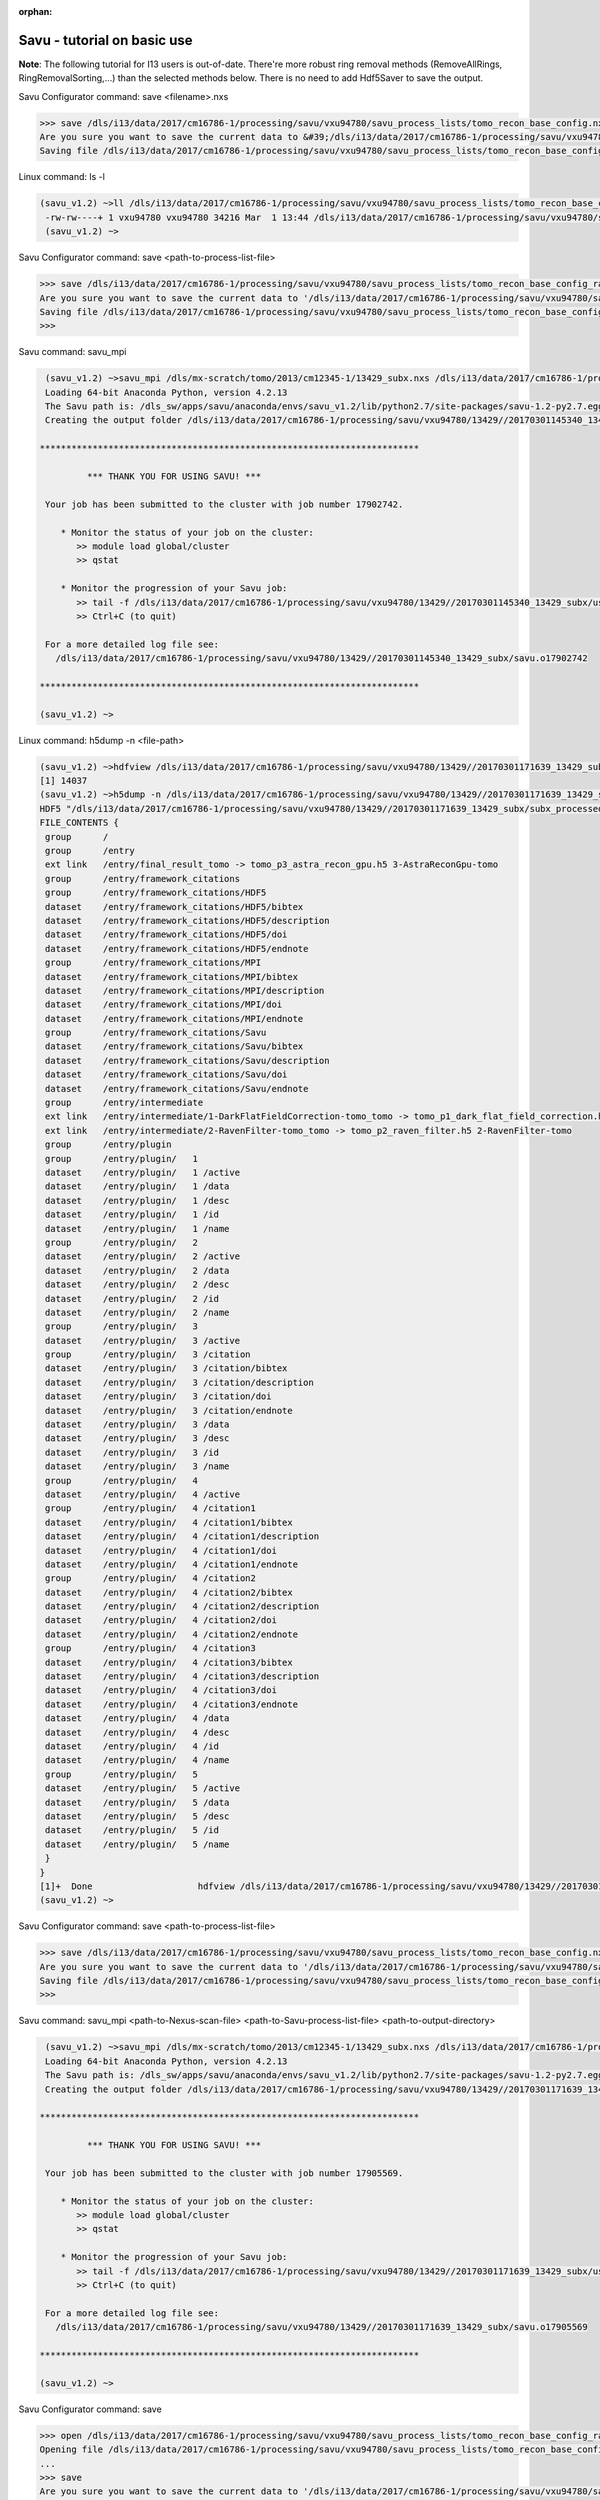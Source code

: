 :orphan:

.. _savu_tutorial:

Savu - tutorial on basic use
-----------------------------

**Note**: The following tutorial for I13 users is out-of-date. There're more robust ring removal methods
(RemoveAllRings, RingRemovalSorting,...) than the selected methods below. There is no need to add Hdf5Saver
to save the output.


.. raw:: html

    <!DOCTYPE html>
    <html>

        <body class="theme-default aui-theme-default">
            <div id="page">
                <div id="main" class="aui-page-panel">


                    <div id="content" class="view">
                        <div class="page-metadata">

                Created by <span class='author'> Kaz Wanelik</span>
                            </div>
                        <div id="main-content" class="wiki-content group">
                        <p><style type='text/css'>/*<![CDATA[*/
    div.rbtoc1592231713449 {padding: 0px;}
    div.rbtoc1592231713449 ul {list-style: disc;margin-left: 0px;}
    div.rbtoc1592231713449 li {margin-left: 0px;padding-left: 0px;}
    table {font-size: small;}
    .syntaxhighlighter-pre {font-size: small;}

    /*]]>*/</style><div class='toc-macro rbtoc1592231713449'>
    <ul class='toc-indentation'>
    <li><a href='#ReconstructionfromimagedataintheHDFformat:Savu-tutorialonbasicuse-HowtoreplicateinSavuthefunctionalityofthetomo-centre&amp;tomo-reconcommands?'>How to replicate in Savu the functionality of the tomo-centre &amp; tomo-recon commands?</a></li>
    <li><a href='#ReconstructionfromimagedataintheHDFformat:Savu-tutorialonbasicuse-Howtocreateaprocess-listfileinSavu?'>How to create a process-list file in Savu?</a>
    <ul class='toc-indentation'>
    <li><a href='#ReconstructionfromimagedataintheHDFformat:Savu-tutorialonbasicuse-AddProcess1:LOADER'>Add Process 1: LOADER</a></li>
    <li><a href='#ReconstructionfromimagedataintheHDFformat:Savu-tutorialonbasicuse-AddProcess2:DARK-FLAT-FIELDCORRECTION'>Add Process 2: DARK-FLAT-FIELD CORRECTION</a></li>
    <li><a href='#ReconstructionfromimagedataintheHDFformat:Savu-tutorialonbasicuse-AddProcess3:RAVENFILTER'>Add Process 3: RAVEN FILTER</a></li>
    <li><a href='#ReconstructionfromimagedataintheHDFformat:Savu-tutorialonbasicuse-AddProcess4:ASTRARECONGPU'>Add Process 4: ASTRA RECON GPU</a></li>
    <li><a href='#ReconstructionfromimagedataintheHDFformat:Savu-tutorialonbasicuse-AddProcess5:SAVER'>Add Process 5: SAVER</a></li>
    <li><a href='#ReconstructionfromimagedataintheHDFformat:Savu-tutorialonbasicuse-SaveProcessChaintofile'>Save Process Chain to file</a></li>
    </ul>
    </li>
    <li><a href='#ReconstructionfromimagedataintheHDFformat:Savu-tutorialonbasicuse-HowtofindoptimalvalueofCoRinSavu?'>How to find optimal value of CoR in Savu?</a>
    <ul class='toc-indentation'>
    <li><a href='#ReconstructionfromimagedataintheHDFformat:Savu-tutorialonbasicuse-Thesavu_mpicommandforCoRoptimisation'>The savu_mpi command for CoR optimisation</a></li>
    </ul>
    </li>
    <li><a href='#ReconstructionfromimagedataintheHDFformat:Savu-tutorialonbasicuse-HowtoreconstructasubsetofslicesortheentiredatasetinSavu?'>How to reconstruct a subset of slices or the entire dataset in Savu?</a>
    <ul class='toc-indentation'>
    <li><a href='#ReconstructionfromimagedataintheHDFformat:Savu-tutorialonbasicuse-Thesavu_mpicommandforrunningfull(orpartial)reconstruction'>The savu_mpi command for running full (or partial) reconstruction</a></li>
    </ul>
    </li>
    <li><a href='#ReconstructionfromimagedataintheHDFformat:Savu-tutorialonbasicuse-Additionalremarks'>Additional remarks</a>
    <ul class='toc-indentation'>
    <li><a href='#ReconstructionfromimagedataintheHDFformat:Savu-tutorialonbasicuse-TipsformoreadvanceduseofSavu'>Tips for more advanced use of Savu</a></li>
    <li><a href='#ReconstructionfromimagedataintheHDFformat:Savu-tutorialonbasicuse-ExtractionofTIFFimagesandtheirbit-depthreduction'>Extraction of TIFF images and their bit-depth reduction</a></li>
    </ul>
    </li>
    <li><a href='#ReconstructionfromimagedataintheHDFformat:Savu-tutorialonbasicuse-Appendices'>Appendices</a>
    <ul class='toc-indentation'>
    <li><a href='#ReconstructionfromimagedataintheHDFformat:Savu-tutorialonbasicuse-AppendixA:ViewingofthecontentsofSavuconfigurationfiles'>Appendix A: Viewing of the contents of Savu configuration files</a></li>
    <li><a href='#ReconstructionfromimagedataintheHDFformat:Savu-tutorialonbasicuse-AppendixB:Datalayout(rotation_angle,detector_y,detector_x)'>Appendix B: Data layout (rotation_angle, detector_y, detector_x)</a></li>
    <li><a href='#ReconstructionfromimagedataintheHDFformat:Savu-tutorialonbasicuse-AppendixC:ViewingoftheactivationstatusofSavuprocesses'>Appendix C: Viewing of the activation status of Savu processes</a></li>
    <li><a href='#ReconstructionfromimagedataintheHDFformat:Savu-tutorialonbasicuse-AppendixD:ViewingofSavuoutputfilesproducedforcentring'>Appendix D: Viewing of Savu output files produced for centring</a></li>
    <li><a href='#ReconstructionfromimagedataintheHDFformat:Savu-tutorialonbasicuse-AppendixE:HandlingofexternalflatsanddarksinSavu'>Appendix E: Handling of external flats and darks in Savu</a></li>
    <li><a href='#ReconstructionfromimagedataintheHDFformat:Savu-tutorialonbasicuse-AppendixF:ViewingofSavuoutputfilescontainingfinal-reconstructionslices'>Appendix F: Viewing of Savu output files containing final-reconstruction slices</a></li>
    <li><a href='#ReconstructionfromimagedataintheHDFformat:Savu-tutorialonbasicuse-AppendixG:OtherfrequentlyusedSavu-Configuratorcommands'>Appendix G: Other frequently used Savu-Configurator commands</a>
    <ul class='toc-indentation'>
    <li><a href='#ReconstructionfromimagedataintheHDFformat:Savu-tutorialonbasicuse-list&lt;plug-in-category&gt;'>list &lt;plug-in-category&gt;</a></li>
    <li><a href='#ReconstructionfromimagedataintheHDFformat:Savu-tutorialonbasicuse-list&lt;any-characters&gt;*'>list &lt;any-characters&gt;*</a></li>
    <li><a href='#ReconstructionfromimagedataintheHDFformat:Savu-tutorialonbasicuse-disp-q'>disp -q</a></li>
    <li><a href='#ReconstructionfromimagedataintheHDFformat:Savu-tutorialonbasicuse-history'>history</a></li>
    <li><a href='#ReconstructionfromimagedataintheHDFformat:Savu-tutorialonbasicuse-move&lt;from-process-index&gt;&lt;to-process-index&gt;'>move &lt;from-process-index&gt; &lt;to-process-index&gt;</a></li>
    </ul>
    </li>
    <li><a href='#ReconstructionfromimagedataintheHDFformat:Savu-tutorialonbasicuse-AppendixH:SavuTips&amp;Tricks'>Appendix H: Savu Tips &amp; Tricks</a></li>
    </ul>
    </li>
    </ul>
    </div></p><p><br/></p><p><span style="color: rgb(255,0,0);"><strong>This tutorial applies to Savu version 1.2 (the current default version is 2.1). </strong></span></p><p><span style="color: rgb(255,0,0);"><strong><span style="color: rgb(0,0,0);"><span style="color: rgb(255,0,0);">If you require Savu version 1.2, please execute: 'module add savu/1.2' (instead of 'module add savu').</span></span><br/></strong></span></p><h2 id="ReconstructionfromimagedataintheHDFformat:Savu-tutorialonbasicuse-"><strong><br/></strong></h2><div class="table-wrap"><table class="wrapped confluenceTable"><colgroup><col/></colgroup><tbody><tr><th class="highlight-yellow confluenceTh" data-highlight-colour="yellow"><h2 id="ReconstructionfromimagedataintheHDFformat:Savu-tutorialonbasicuse-HowtoreplicateinSavuthefunctionalityofthetomo-centre&amp;tomo-reconcommands?"><strong>How to replicate in Savu the functionality of the tomo-centre &amp; tomo-recon commands?</strong></h2></th></tr></tbody></table></div><p><strong><br/></strong></p><p>This page describes the basic use of <strong>Savu Tomography Reconstruction Pipeline</strong> for reconstructing image data in the HDF5 format. More precisely, it aims at providing some details on how to use <strong>Savu</strong> to deliver a functionality similar to that provided by the <em><strong>tomo-centre</strong></em> &amp; the <em><strong>tomo-recon</strong></em> commands (c.f. <a href="17827244.html">Reconstruction from image data in the HDF format: the tomo-centre and tomo-recon commands</a>). In particular, a brief discussion of the following typical tomography-reconstruction tasks is presented below:</p><ul><li>applying dark- and flat-field correction</li><li>finding optimal centre of rotation (CoR)</li><li>suppressing ring artefacts</li><li>reconstructing a subset of slices or the entire dataset    </li></ul><p>For more information about <strong>Savu</strong> <strong>Pipeline</strong> and its diverse capabilities, please peruse <a href="https://confluence.diamond.ac.uk/display/SCI/Savu">Savu</a>. </p><p><br/></p><p>The conversion between the <em><strong>tomo-centre</strong></em> &amp; the <em><strong>tomo-recon</strong></em> commands and <strong>Savu</strong> <strong>Pipeline</strong> is relatively straightforward:</p><div class="table-wrap"><table class="wrapped confluenceTable"><colgroup><col/><col/><col/><col/></colgroup><tbody><tr><th colspan="1" class="confluenceTh">Item</th><th style="text-align: center;" class="confluenceTh">tomo-centre &amp; tomo-recon</th><th style="text-align: center;" class="confluenceTh">Savu</th><th style="text-align: center;" colspan="1" class="confluenceTh">Comment(s)</th></tr><tr><td colspan="1" class="confluenceTd">1</td><td colspan="1" class="confluenceTd"><em>module add tomography</em></td><td colspan="1" class="confluenceTd"><em>module add savu</em></td><td colspan="1" class="confluenceTd">Linux command for loading an appropriate module.</td></tr><tr><td colspan="1" class="confluenceTd">2</td><td class="confluenceTd"><em>tomo-centre</em> or <em>tomo-recon</em></td><td class="confluenceTd"><em>savu_mpi</em></td><td colspan="1" class="confluenceTd">Linux command for executing an appropriate code on the compute cluster.</td></tr><tr><td colspan="1" class="confluenceTd">3</td><td class="highlight-green confluenceTd" colspan="1" data-highlight-colour="green">&lt;nexus_file&gt;</td><td class="highlight-green confluenceTd" colspan="1" data-highlight-colour="green">&lt;nexus_file&gt;</td><td colspan="1" class="confluenceTd">Path to input Nexus scan file containing tomography dataset.</td></tr><tr><td colspan="1" class="confluenceTd">4</td><td class="highlight-red confluenceTd" data-highlight-colour="red">[options]</td><td class="highlight-red confluenceTd" data-highlight-colour="red"><strong>Savu</strong> process-list file</td><td colspan="1" class="confluenceTd">Optional arguments for executing commands in item 2.</td></tr><tr><td colspan="1" class="confluenceTd">5</td><td class="highlight-blue confluenceTd" colspan="1" data-highlight-colour="blue">&lt;output_directory&gt;</td><td class="highlight-blue confluenceTd" colspan="1" data-highlight-colour="blue">&lt;output_directory&gt;</td><td colspan="1" class="confluenceTd">Path to output directory.</td></tr></tbody></table></div><p><br/></p><p>Similarly to the<em><strong> tomo-centre</strong></em> &amp; <em><strong>tomo-recon</strong></em> commands, tomography reconstruction in <strong>Savu </strong>requires <strong>3</strong> objects: <strong>2</strong> <strong>input </strong>objects and<strong> 1 </strong><strong>output</strong> object:</p><p><br/></p><div class="table-wrap"><table class="wrapped confluenceTable"><colgroup><col/><col/><col/></colgroup><tbody><tr><th style="text-align: center;" class="confluenceTh">Object type</th><th style="text-align: center;" class="confluenceTh">Object description</th><th style="text-align: center;" class="confluenceTh">Comment(s)</th></tr><tr><td class="highlight-green confluenceTd" data-highlight-colour="green">INPUT</td><td class="highlight-green confluenceTd" data-highlight-colour="green">tomography-data file</td><td class="confluenceTd">This object is provided by a path to <strong>Nexus</strong> <strong>scan file</strong>.</td></tr><tr><td class="highlight-red confluenceTd" data-highlight-colour="red">INPUT</td><td class="highlight-red confluenceTd" data-highlight-colour="red"><p><strong>Savu</strong> process-list (or process-configuration) file</p><p>(also known as plug-in list file)</p></td><td class="confluenceTd"><p>This object is provided by a path to a special<strong> Nexus file</strong> containing a list of <strong>Savu</strong> processes (also known as plug-ins) that the user intends to apply to tomography dataset in the specified order.</p><p>The user can build this file from scratch or modify an existing template file to suit particular reconstruction needs.</p></td></tr><tr><th class="confluenceTh"><br/></th><th class="confluenceTh"><br/></th><th class="confluenceTh"><br/></th></tr><tr><td class="highlight-blue confluenceTd" colspan="1" data-highlight-colour="blue">OUTPUT</td><td class="highlight-blue confluenceTd" colspan="1" data-highlight-colour="blue">output directory</td><td colspan="1" class="confluenceTd">This object is provided by a path to a directory in which <strong>Savu</strong> can create a special <strong>Nexus</strong> output file with reconstructed slices being stored as a 3d (or possibly higher-rank) dataset.</td></tr></tbody></table></div><p><br/></p><p><strong>Savu process list</strong> is an ordered list of data-manipulation processes selected from <strong>Savu</strong>'s repertoire of plug-ins to form a chain of sequential steps. Every <strong>process list</strong> in <strong>Savu</strong> requires a <em><strong>loader</strong></em> process as the initial processing step, a <em><strong>saver</strong></em> process as the final processing step, and any combination of intermediate <em><strong>correction,</strong> <strong>filter</strong></em> or <em><strong>reconstruction</strong></em> processes chained to each other and, of course, to the <em><strong>loader</strong></em> and the <em><strong>saver</strong>:</em></p><p><br/></p><p>



.. raw:: html

    </p><p><br/></p><p>For example, a very basic <strong>Savu process list</strong> for standard tomography reconstruction in DLS might contain the following sequence of processes:</p><div class="table-wrap"><table class="wrapped relative-table confluenceTable" style="width: 99.9436%;"><colgroup><col style="width: 8.17514%;"/><col style="width: 7.23164%;"/><col style="width: 30.0132%;"/><col style="width: 10.3955%;"/><col style="width: 44.1846%;"/></colgroup><tbody><tr><th style="text-align: center;" colspan="1" class="confluenceTh">Item type</th><th style="text-align: center;" class="confluenceTh">Process category</th><th style="text-align: center;" class="confluenceTh">Process description</th><th colspan="1" class="confluenceTh">Example in Savu</th><th style="text-align: center;" class="confluenceTh">Comment(s)</th></tr><tr><td class="highlight-green confluenceTd" colspan="1" data-highlight-colour="green">INITIAL</td><td class="highlight-green confluenceTd" data-highlight-colour="green">loader</td><td class="confluenceTd">To read in raw tomography dataset from an input file.</td><td colspan="1" class="confluenceTd"><strong>NxtomoLoader</strong></td><td class="confluenceTd"><strong>NxtomoLoader</strong>: this <em>loader</em> <em>process</em> reads in raw tomography dataset from standard Nexus scan files, generated in GDA.</td></tr><tr><td class="highlight-red confluenceTd" colspan="1" data-highlight-colour="red">INTERMEDIARY</td><td class="highlight-red confluenceTd" data-highlight-colour="red">correction(s)</td><td class="confluenceTd">To improve image quality of raw projection images with sample.</td><td colspan="1" class="confluenceTd"><strong>DarkFlatFieldCorrection</strong></td><td class="confluenceTd"><strong>DarkFlatFieldCorrection</strong>: this <em>correction</em> <em>process</em> applies the classic adjustment described by equation: (projection - dark)/(flat - dark).</td></tr><tr><td class="highlight-red confluenceTd" colspan="1" data-highlight-colour="red">INTERMEDIARY</td><td class="highlight-red confluenceTd" colspan="1" data-highlight-colour="red">filter(s)</td><td colspan="1" class="confluenceTd">To suppress any tomography reconstruction artefacts (which would otherwise adversely affect reconstructed slices).</td><td colspan="1" class="confluenceTd"><strong>RavenFilter</strong></td><td colspan="1" class="confluenceTd"><p><strong>RavenFilter</strong> (or <strong>RingRemovalWaveletfft</strong>): this <em>filter</em> <em>process</em> suppresses ring artefacts. Note that it<em> </em>operates on sinograms. For more details, please read <a class="external-link" href="http://qmxmt.com/scans/dave/other/papers/xmt%2520artefacts/numerical%2520removal%2520of%2520ring%2520artifacts%2520in%2520microtomography.pdf" rel="nofollow">Raven's paper</a>.</p></td></tr><tr><td class="highlight-red confluenceTd" colspan="1" data-highlight-colour="red">INTERMEDIARY</td><td class="highlight-red confluenceTd" colspan="1" data-highlight-colour="red">reconstruction(s)</td><td colspan="1" class="confluenceTd">To apply a desired reconstruction algorithm, or a selection of them, to the corrected-and-filtered dataset.</td><td colspan="1" class="confluenceTd"><strong>AstraReconGpu</strong></td><td colspan="1" class="confluenceTd"><p><strong>AstraReconGpu</strong>: this <em>reconstruction</em> <em>process</em> makes it possible to apply reconstruction algorithms provided by <a class="external-link" href="http://www.astra-toolbox.com/" rel="nofollow">The Astra Toolbox</a>.</p></td></tr><tr><td class="highlight-blue confluenceTd" colspan="1" data-highlight-colour="blue">FINAL</td><td class="highlight-blue confluenceTd" data-highlight-colour="blue">saver</td><td class="confluenceTd">To save final reconstructed images to an output file (or files).</td><td colspan="1" class="confluenceTd"><strong>Hdf5TomoSaver</strong></td><td class="confluenceTd"><strong>Hdf5TomoSaver</strong>: this <em>saver</em> <em>process</em> saves reconstructed slices as a 3d (or possibly a higher-rank) dataset in Nexus output file.</td></tr></tbody></table></div><p><br/></p><p><br/></p><div class="table-wrap"><table class="wrapped confluenceTable"><colgroup><col/></colgroup><tbody><tr><th class="highlight-yellow confluenceTh" data-highlight-colour="yellow"><h2 id="ReconstructionfromimagedataintheHDFformat:Savu-tutorialonbasicuse-Howtocreateaprocess-listfileinSavu?"><strong>How to create a process-list file in Savu?</strong></h2></th></tr></tbody></table></div><p><br/></p><p>First, a <strong>process list</strong> itself needs to be built in <strong>Savu</strong>, and then it can be saved to a <strong>Nexus</strong> file. <strong>Savu</strong> facilitates this task by providing a dedicated tool called <strong>Savu Configurator</strong>. Prior to launching <strong>Savu Configurator</strong>, the <strong><em>savu</em></strong> module needs to be made available in Linux terminal:</p><div class="code panel pdl" style="border-width: 1px;">
     <div class="codeHeader panelHeader pdl hide-border-bottom" style="border-bottom-width: 1px;">
      <b class="code-title">Linux command: module add savu</b>
      <span class="collapse-source expand-control" style="display:none;"><span class="expand-control-icon icon">&nbsp;</span><span class="expand-control-text">Expand source</span></span>
      <span class="collapse-spinner-wrapper"></span>
     </div>
     <div class="codeContent panelContent pdl hide-toolbar">
      <pre class="syntaxhighlighter-pre" data-syntaxhighlighter-params="brush: java; gutter: false; theme: Confluence; collapse: true" data-theme="Confluence">~&gt;module add savu
        Loading 64-bit Anaconda Python, version 4.2.13
    Loading 64-bit FFTW, version 3.3.3

         OpenMPI (1.6.5) environment set up (64 bit version)

    (savu_v1.2) ~&gt;
    </pre>
     </div>
    </div><p><br/></p><p>Then, the<strong> <strong><em>savu_config</em></strong> </strong>command can be executed to launch <strong>Savu Configurator</strong>:</p><div class="code panel pdl" style="border-width: 1px;">
     <div class="codeHeader panelHeader pdl hide-border-bottom" style="border-bottom-width: 1px;">
      <b class="code-title">Savu command: savu_config</b>
      <span class="collapse-source expand-control" style="display:none;"><span class="expand-control-icon icon">&nbsp;</span><span class="expand-control-text">Expand source</span></span>
      <span class="collapse-spinner-wrapper"></span>
     </div>
     <div class="codeContent panelContent pdl hide-toolbar">
      <pre class="syntaxhighlighter-pre" data-syntaxhighlighter-params="brush: java; gutter: false; theme: Confluence; collapse: true" data-theme="Confluence">(savu_v1.2) ~&gt;savu_config
    Starting Savu Config tool (please wait for prompt)
    WARNING:pyFAI.opencl:Unable to import pyOpenCl. Please install it from: http://pypi.python.org/pypi/pyopencl
    &gt;&gt;&gt;
    </pre>
     </div>
    </div><p>The <strong>&gt;&gt;&gt;</strong> prompt indicates that the above Linux session is in the <strong>Savu Configurator</strong> mode. If desired, use the <em><strong>help</strong></em> command to view a brief description of <strong>Savu Configurator</strong>'s commands:  </p><div class="code panel pdl" style="border-width: 1px;">
     <div class="codeHeader panelHeader pdl hide-border-bottom" style="border-bottom-width: 1px;">
      <b class="code-title">Savu Configurator command: help</b>
      <span class="collapse-source expand-control" style="display:none;"><span class="expand-control-icon icon">&nbsp;</span><span class="expand-control-text">Expand source</span></span>
      <span class="collapse-spinner-wrapper"></span>
     </div>
     <div class="codeContent panelContent pdl hide-toolbar">
      <pre class="syntaxhighlighter-pre" data-syntaxhighlighter-params="brush: java; gutter: false; theme: Confluence; collapse: true" data-theme="Confluence">&gt;&gt;&gt; help
    disp : Displays the process in the current list.
           Optional arguments:
                i(int): Display the ith item in the list.
                i(int) j(int): Display list items i to j.
                -q: Quiet mode. Only process names are listed.
                -v: Verbose mode. Displays parameter details.
                -vv: Extra verbose. Displays additional information and warnings.

    help : Display the help information
    move :  Moves the plugin from position a to b: 'move a b'. e.g 'move 1 2'.
    open : Opens or creates a new configuration file with the given filename
     mod : Modifies the target value e.g. 'mod 1.value 27' and turns the plugins on
        and off e.g 'mod 1.on' or 'mod 1.off'

    list : List the plugins which have been registered for use.
           Optional arguments:
                type(str): Display 'type' plugins. Where type can be 'loaders',
                'corrections', 'filters', 'reconstructions', 'savers' or the start
                of a plugin name followed by an asterisk, e.g. a*.
                -q: Quiet mode. Only process names are listed.
                -v: Verbose mode. Process names, synopsis and parameters.

     add : Adds the named plugin before the specified location 'MedianFilter 2'
    params : Displays the parameters of the specified plugin.

     rem : Remove the numbered item from the list
    exit : Close the program
    save : Save the current list to disk with the filename given
     ref : Refreshes the plugin, replacing it with itself (updating any changes).
           Optional arguments:
                -r: Keep parameter values (if the parameter still exists).
                    Without this flag the parameters revert to default values.

    history : None
    &gt;&gt;&gt; </pre>
     </div>
    </div><p><br/></p><p>To build a basic <strong>process list</strong> for tomography reconstruction in <strong>Savu,</strong> follow the steps described below:</p><p><br/></p><div class="table-wrap"><table class="wrapped confluenceTable"><colgroup><col/></colgroup><tbody><tr><th class="highlight-green confluenceTh" data-highlight-colour="green"><h3 id="ReconstructionfromimagedataintheHDFformat:Savu-tutorialonbasicuse-AddProcess1:LOADER"><span style="color: rgb(0,0,0);"><strong>Add Process 1: LOADER</strong></span></h3></th></tr></tbody></table></div><p><span style="color: rgb(0,128,0);"><strong><br/></strong></span></p><p>Use the <strong><em>add</em></strong> command to include <strong>NxtomoLoader</strong> in the currently active, empty <strong>Savu</strong> <strong>process list</strong> as the <strong>initial</strong>,<strong> 1st</strong> process in the list:</p><div class="code panel pdl" style="border-width: 1px;"><div class="codeHeader panelHeader pdl" style="border-bottom-width: 1px;"><b>Savu Configurator command: add NxtomoLoader</b></div><div class="codeContent panelContent pdl">
    <pre class="syntaxhighlighter-pre" data-syntaxhighlighter-params="brush: java; gutter: false; theme: Confluence" data-theme="Confluence">&gt;&gt;&gt; add NxtomoLoader

      1) NxtomoLoader
        1)                   flat : [None, None, 1]
        2)               3d_to_4d : False
        3)              data_path : entry1/tomo_entry/data/data
        4)                   dark : [None, None, 1]
        5)                 angles : None
        6)                preview : []
        7)           ignore_flats : None

    &gt;&gt;&gt; </pre>
    </div></div><p><strong><br/></strong>For future reference, note that the output from the <em><strong>add</strong></em> (and many other reporting-back) command(s) has the following general form:</p><div class="code panel pdl" style="border-width: 1px;"><div class="codeHeader panelHeader pdl" style="border-bottom-width: 1px;"><b>Savu-Configurator command: add &lt;process-name&gt;</b></div><div class="codeContent panelContent pdl">
    <pre class="syntaxhighlighter-pre" data-syntaxhighlighter-params="brush: java; gutter: false; theme: Confluence" data-theme="Confluence">&lt;process index&gt;) &lt;process name&gt;
        &lt;process-parameter index&gt;) &lt;parameter name&gt; : &lt;parameter value&gt;
        ...
        &lt;process-parameter index&gt;) &lt;parameter name&gt; : &lt;parameter value&gt;
    ...
    [&lt;process index&gt;) &lt;process name&gt;
        &lt;process-parameter index&gt;) &lt;parameter name&gt; : &lt;parameter value&gt;
        ...
        &lt;process-parameter index&gt;) &lt;parameter name&gt; : &lt;parameter value&gt;]</pre>
    </div></div><p>The above <em>&lt;process index&gt;</em> and <em>&lt;process-parameter index&gt;</em> are used for referring to, and manipulating, processes in the currently active process list in <strong>Savu Configurator</strong>.</p><p><br/></p><div class="table-wrap"><table class="wrapped confluenceTable"><colgroup><col/></colgroup><tbody><tr><th class="highlight-red confluenceTh" data-highlight-colour="red"><h3 id="ReconstructionfromimagedataintheHDFformat:Savu-tutorialonbasicuse-AddProcess2:DARK-FLAT-FIELDCORRECTION"><span style="color: rgb(0,0,0);"><strong><strong>Add Process 2: </strong>DARK-FLAT-FIELD CORRECTION</strong></span></h3></th></tr></tbody></table></div><p><strong><span style="color: rgb(255,153,204);"><br/></span></strong></p><p>Use the <strong><em>add</em></strong> command to include <strong>DarkFlatFieldCorrection</strong> in the currently active <strong>Savu process list</strong> as the next (i.e. <strong>2nd</strong>) process in the list:</p><div class="code panel pdl" style="border-width: 1px;"><div class="codeHeader panelHeader pdl" style="border-bottom-width: 1px;"><b>Savu Configurator command: add DarkFlatFieldCorrection</b></div><div class="codeContent panelContent pdl">
    <pre class="syntaxhighlighter-pre" data-syntaxhighlighter-params="brush: java; gutter: false; theme: Confluence" data-theme="Confluence">&gt;&gt;&gt; add DarkFlatFieldCorrection

      1) NxtomoLoader
        1)                   flat : [None, None, 1]
        2)               3d_to_4d : False
        3)              data_path : entry1/tomo_entry/data/data
        4)                   dark : [None, None, 1]
        5)                 angles : None
        6)                preview : []
        7)           ignore_flats : None
      2) DarkFlatFieldCorrection
        1)            in_datasets : []
        2)           out_datasets : []
        3)                pattern : PROJECTION

    &gt;&gt;&gt;</pre>
    </div></div><p><br/></p><p><br/></p><div class="table-wrap"><table class="wrapped confluenceTable"><colgroup><col/></colgroup><tbody><tr><th class="highlight-red confluenceTh" data-highlight-colour="red"><h3 id="ReconstructionfromimagedataintheHDFformat:Savu-tutorialonbasicuse-AddProcess3:RAVENFILTER"><span style="color: rgb(0,0,0);"><strong><strong>Add Process 3: RAVEN FILTER</strong></strong></span></h3></th></tr></tbody></table></div><p><strong><strong><span style="color: rgb(255,153,204);"><br/></span></strong></strong></p><p>Use the <strong><em>add</em></strong> command to include <strong>RavenFilter</strong> in the currently active <strong>Savu process list</strong> as the next (i.e.<strong> 3rd</strong>) process:</p><div class="code panel pdl" style="border-width: 1px;"><div class="codeHeader panelHeader pdl" style="border-bottom-width: 1px;"><b>Savu Configurator command: add RavenFilter</b></div><div class="codeContent panelContent pdl">
    <pre class="syntaxhighlighter-pre" data-syntaxhighlighter-params="brush: java; gutter: false; theme: Confluence" data-theme="Confluence">&gt;&gt;&gt; add RavenFilter

      1) NxtomoLoader
        1)                   flat : [None, None, 1]
        2)               3d_to_4d : False
        3)              data_path : entry1/tomo_entry/data/data
        4)                   dark : [None, None, 1]
        5)                 angles : None
        6)                preview : []
        7)           ignore_flats : None
      2) DarkFlatFieldCorrection
        1)            in_datasets : []
        2)           out_datasets : []
        3)                pattern : PROJECTION
      3) RavenFilter
        1)            in_datasets : []
        2)                 nvalue : 4
        3)           out_datasets : []
        4)                 vvalue : 2
        5)                  padFT : 20
        6)                 uvalue : 20

    &gt;&gt;&gt;</pre>
    </div></div><p><strong><br/></strong></p><p><strong><br/></strong></p><div class="table-wrap"><table class="wrapped confluenceTable"><colgroup><col/></colgroup><tbody><tr><th class="highlight-red confluenceTh" data-highlight-colour="red"><h3 id="ReconstructionfromimagedataintheHDFformat:Savu-tutorialonbasicuse-AddProcess4:ASTRARECONGPU"><span style="color: rgb(0,0,0);"><strong><strong>Add Process 4: </strong>ASTRA RECON GPU</strong></span></h3></th></tr></tbody></table></div><p><strong><span style="color: rgb(255,153,204);"><br/></span></strong></p><p>Use the <strong><em>add</em></strong> command to include <strong>AstraReconGpu</strong> in the currently active <strong>Savu</strong> <strong>process list</strong> as the next (i.e. <strong>4th</strong>) process in the list:</p><div class="code panel pdl" style="border-width: 1px;"><div class="codeHeader panelHeader pdl" style="border-bottom-width: 1px;"><b>Savu Configurator command: add AstraReconGpu</b></div><div class="codeContent panelContent pdl">
    <pre class="syntaxhighlighter-pre" data-syntaxhighlighter-params="brush: java; gutter: false; theme: Confluence" data-theme="Confluence">&gt;&gt;&gt; add AstraReconGpu

      1) NxtomoLoader
        1)                   flat : [None, None, 1]
        2)               3d_to_4d : False
        3)              data_path : entry1/tomo_entry/data/data
        4)                   dark : [None, None, 1]
        5)                 angles : None
        6)                preview : []
        7)           ignore_flats : None
      2) DarkFlatFieldCorrection
        1)            in_datasets : []
        2)           out_datasets : []
        3)                pattern : PROJECTION
      3) RavenFilter
        1)            in_datasets : []
        2)                 nvalue : 4
        3)           out_datasets : []
        4)                 vvalue : 2
        5)                  padFT : 20
        6)                 uvalue : 20
      4) AstraReconGpu
        1)            in_datasets : []
        2)               init_vol : None
        3)             FBP_filter : ram-lak
        4)               res_norm : False
        5)     center_of_rotation : 0.0
        6)                    log : True
        7)           out_datasets : []
        8)   number_of_iterations : 1
        9)                preview : []
       10)    reconstruction_type : FBP_CUDA
       11)               sino_pad : True

    &gt;&gt;&gt;</pre>
    </div></div><p><strong><br/></strong></p><div class="table-wrap"><table class="wrapped confluenceTable"><colgroup><col/></colgroup><tbody><tr><th class="highlight-blue confluenceTh" data-highlight-colour="blue"><h3 id="ReconstructionfromimagedataintheHDFformat:Savu-tutorialonbasicuse-AddProcess5:SAVER"><span style="color: rgb(0,0,0);"><strong><strong>Add Process 5: </strong>SAVER</strong></span></h3></th></tr></tbody></table></div><p><span style="color: rgb(51,102,255);"><strong><br/></strong></span></p><p>Use the <strong><em>add</em></strong> command to include <strong>Hdf5TomoSav</strong><strong>e</strong><strong>r</strong> in the currently active<strong> Savu process list</strong> as the next (i.e. <strong>5th</strong>) and <strong>final</strong> process in the list:</p><div class="code panel pdl" style="border-width: 1px;"><div class="codeHeader panelHeader pdl" style="border-bottom-width: 1px;"><b>Savu Configurator command: add Hdf5TomoSaver</b></div><div class="codeContent panelContent pdl">
    <pre class="syntaxhighlighter-pre" data-syntaxhighlighter-params="brush: java; gutter: false; theme: Confluence" data-theme="Confluence">&gt;&gt;&gt; add Hdf5TomoSaver

      1) NxtomoLoader
        1)                   flat : [None, None, 1]
        2)               3d_to_4d : False
        3)              data_path : entry1/tomo_entry/data/data
        4)                   dark : [None, None, 1]
        5)                 angles : None
        6)                preview : []
        7)           ignore_flats : None
      2) DarkFlatFieldCorrection
        1)            in_datasets : []
        2)           out_datasets : []
        3)                pattern : PROJECTION
      3) RavenFilter
        1)            in_datasets : []
        2)                 nvalue : 4
        3)           out_datasets : []
        4)                 vvalue : 2
        5)                  padFT : 20
        6)                 uvalue : 20
      4) AstraReconGpu
        1)            in_datasets : []
        2)               init_vol : None
        3)             FBP_filter : ram-lak
        4)               res_norm : False
        5)     center_of_rotation : 0.0
        6)                    log : True
        7)           out_datasets : []
        8)   number_of_iterations : 1
        9)                preview : []
       10)    reconstruction_type : FBP_CUDA
       11)               sino_pad : True
      5) Hdf5TomoSaver

    &gt;&gt;&gt; </pre>
    </div></div><p><br/></p><p>This completes the task of building a basic <strong>Savu process list </strong>for tomography reconstruction. It is a good practice to execute the <strong><em>disp</em></strong> command to display the list's contents for final verification before saving it to a file:</p><div class="code panel pdl" style="border-width: 1px;">
     <div class="codeHeader panelHeader pdl hide-border-bottom" style="border-bottom-width: 1px;">
      <b class="code-title">Savu Configurator command: disp</b>
      <span class="collapse-source expand-control" style="display:none;"><span class="expand-control-icon icon">&nbsp;</span><span class="expand-control-text">Expand source</span></span>
      <span class="collapse-spinner-wrapper"></span>
     </div>
     <div class="codeContent panelContent pdl hide-toolbar">
      <pre class="syntaxhighlighter-pre" data-syntaxhighlighter-params="brush: java; gutter: false; theme: Confluence; collapse: true" data-theme="Confluence">&gt;&gt;&gt; disp

      1) NxtomoLoader
        1)                   flat : [None, None, 1]
        2)               3d_to_4d : False
        3)              data_path : entry1/tomo_entry/data/data
        4)                   dark : [None, None, 1]
        5)                 angles : None
        6)                preview : []
        7)           ignore_flats : None
      2) DarkFlatFieldCorrection
        1)            in_datasets : []
        2)           out_datasets : []
        3)                pattern : PROJECTION
      3) RavenFilter
        1)            in_datasets : []
        2)                 nvalue : 4
        3)           out_datasets : []
        4)                 vvalue : 2
        5)                  padFT : 20
        6)                 uvalue : 20
      4) AstraReconGpu
        1)            in_datasets : []
        2)               init_vol : None
        3)             FBP_filter : ram-lak
        4)               res_norm : False
        5)     center_of_rotation : 0.0
        6)                    log : True
        7)           out_datasets : []
        8)   number_of_iterations : 1
        9)                preview : []
       10)    reconstruction_type : FBP_CUDA
       11)               sino_pad : True
      5) Hdf5TomoSaver

    &gt;&gt;&gt; </pre>
     </div>
    </div><p><br/></p><p><br/></p><div class="table-wrap"><table class="wrapped confluenceTable"><colgroup><col/></colgroup><tbody><tr><th class="highlight-yellow confluenceTh" data-highlight-colour="yellow"><h3 id="ReconstructionfromimagedataintheHDFformat:Savu-tutorialonbasicuse-SaveProcessChaintofile"><span style="color: rgb(0,0,0);"><strong>Save Process Chain to file<br/></strong></span></h3></th></tr></tbody></table></div><p>Now, use the <strong><em>save</em></strong> command to store the currently active <strong>Savu process list</strong> in a <strong>Nexus</strong> file in an accessible directory of your choice, here <em>/dls/i13/data/2017/cm16786-1/processing/savu/vxu94780/savu_process_lists/<strong>tomo_recon_base_config.nxs</strong></em> (note that the destination directory must already exist, and that the <em><strong>save</strong></em> command overwrites any existing files with the same name):</p><div class="code panel pdl" style="border-width: 1px;"><div class="codeHeader panelHeader pdl" style="border-bottom-width: 1px;">
    </div>

    <div class="codeContent panelContent pdl">


Savu Configurator command: save <filename>.nxs

.. code-block:: none

    >>> save /dls/i13/data/2017/cm16786-1/processing/savu/vxu94780/savu_process_lists/tomo_recon_base_config.nxs
    Are you sure you want to save the current data to &#39;/dls/i13/data/2017/cm16786-1/processing/savu/vxu94780/savu_process_lists/tomo_recon_base_config.nxs&#39; [y/N]y
    Saving file /dls/i13/data/2017/cm16786-1/processing/savu/vxu94780/savu_process_lists/tomo_recon_base_config.nxs


.. raw:: html

    </div></div><p><br/></p><p>If desired, the <em><strong>exit</strong></em> command can now be invoked to leave <strong>Savu Configurator</strong> to return to the original (<em><strong>savu</strong></em>-enabled) Linux session<strong><br/></strong></p><div class="code panel pdl" style="border-width: 1px;"><div class="codeHeader panelHeader pdl" style="border-bottom-width: 1px;"><b>Savu Configurator command: exit</b></div><div class="codeContent panelContent pdl">
    <pre class="syntaxhighlighter-pre" data-syntaxhighlighter-params="brush: java; gutter: false; theme: Confluence" data-theme="Confluence">&gt;&gt;&gt; exit
    Are you sure? [y/N]y
    Thanks for using the application
    (savu_v1.2) ~&gt;</pre>
    </div></div><p><br/></p><p>which in turn enables one to explicitly verify that the <strong><em>tomo_recon_base_config.nxs</em></strong> file can indeed be found in the <em>/dls/i13/data/2017/cm16786-1/processing/savu/vxu94780/savu_process_lists/ </em>directory:</p><div class="code panel pdl" style="border-width: 1px;"><div class="codeHeader panelHeader pdl" style="border-bottom-width: 1px;"><b></b></div><div class="codeContent panelContent pdl">

Linux command: ls -l

.. code-block:: none

   (savu_v1.2) ~>ll /dls/i13/data/2017/cm16786-1/processing/savu/vxu94780/savu_process_lists/tomo_recon_base_config.nxs
    -rw-rw----+ 1 vxu94780 vxu94780 34216 Mar  1 13:44 /dls/i13/data/2017/cm16786-1/processing/savu/vxu94780/savu_process_lists/tomo_recon_base_config.nxs
    (savu_v1.2) ~>

.. raw:: html

    </div></div><p><br/></p><p>Incidentally, note that all the processes in the above<em><strong> tomo_recon_base_config.nxs </strong></em>file are on their <strong>default settings</strong>. See <strong>Appendix A</strong> for information about viewing and interpreting the contents of <strong>Savu</strong> <strong>process-list files</strong>.</p><p><br/></p><p><br/></p><div class="table-wrap"><table class="wrapped confluenceTable"><colgroup><col/></colgroup><tbody><tr><th class="highlight-yellow confluenceTh" data-highlight-colour="yellow"><h2 id="ReconstructionfromimagedataintheHDFformat:Savu-tutorialonbasicuse-HowtofindoptimalvalueofCoRinSavu?"><strong>How to find optimal value of CoR in Savu?</strong></h2></th></tr></tbody></table></div><p><strong><br/></strong></p><p>As in the case of the <em><strong>tomo-centre</strong></em> command, an optimal value of CoR can be determined by visual inspection of a number of trial reconstructions of a test slice (or a set of test slices). Similarly to the <em><strong>tomo-centre</strong></em> command, one needs to specify the index of a test slice (or the indices of a set of test slices) and a list of trial CoRs. These additional parameters can be specified in <strong>Savu</strong> by modifying appropriate fields in <strong><em>tomo_recon_base_config.nxs</em></strong>. In what follows,<em> <strong><span style="color: rgb(0,128,0);">/dls/mx-scratch/tomo/2013/cm12345-1/13429_subx.nxs</span></strong></em> is used as an example Nexus scan file (c.f. <a href="https://confluence.diamond.ac.uk/display/DT/Session+A.+DAWN+Training+-+Tomography">Session A. DAWN Training - Tomography</a>) for finding an optimal CoR by reconstructing slice with index <span style="color: rgb(153,51,0);"><strong>1093</strong></span> with the following <span style="color: rgb(153,51,0);"><strong>5</strong></span> trial values for CoR:</p><p><span style="color: rgb(153,51,0);"><strong>1919.8</strong></span> (= 2019.8 - 2*50.0)</p><p><span style="color: rgb(153,51,0);"><strong>1969.8</strong></span>  (= 2019.8 - 50.0)</p><p><span style="color: rgb(0,0,0);"><span style="color: rgb(153,51,0);"><strong>2019.8 </strong></span>(this particular value is known to be optimal for this tomography dataset)</span></p><p><span style="color: rgb(153,51,0);"><strong>2069.8</strong></span> (= 2019.8 + 50.0)</p><p><span style="color: rgb(153,51,0);"><strong>2119.8</strong></span> (= 2019.8 + 2*50.0)</p><p>If not already available, launch <strong>Savu Configurator</strong> (see the top of this page), and then use the <em><strong>open</strong></em> command to load the previously-created<strong><em> tomo_recon_base_config.nxs</em></strong> file into <strong>Savu Configurator</strong>:</p><div class="code panel pdl" style="border-width: 1px;">
     <div class="codeHeader panelHeader pdl hide-border-bottom" style="border-bottom-width: 1px;">
      <b class="code-title">Savu Configurator command: open &lt;path-to-process-list-file&gt;</b>
      <span class="collapse-source expand-control" style="display:none;"><span class="expand-control-icon icon">&nbsp;</span><span class="expand-control-text">Expand source</span></span>
      <span class="collapse-spinner-wrapper"></span>
     </div>
     <div class="codeContent panelContent pdl hide-toolbar">
      <pre class="syntaxhighlighter-pre" data-syntaxhighlighter-params="brush: java; gutter: false; theme: Confluence; collapse: true" data-theme="Confluence">&gt;&gt;&gt; open /dls/i13/data/2017/cm16786-1/processing/savu/vxu94780/savu_process_lists/tomo_recon_base_config.nxs
    Opening file /dls/i13/data/2017/cm16786-1/processing/savu/vxu94780/savu_process_lists/tomo_recon_base_config.nxs

      1) NxtomoLoader
        1)                   flat : [None, None, 1]
        2)               3d_to_4d : False
        3)              data_path : entry1/tomo_entry/data/data
        4)                   dark : [None, None, 1]
        5)                 angles : None
        6)                preview : []
        7)           ignore_flats : None
      2) DarkFlatFieldCorrection
        1)            in_datasets : []
        2)           out_datasets : []
        3)                pattern : PROJECTION
      3) RavenFilter
        1)            in_datasets : []
        2)                 nvalue : 4
        3)           out_datasets : []
        4)                 vvalue : 2
        5)                  padFT : 20
        6)                 uvalue : 20
      4) AstraReconGpu
        1)            in_datasets : []
        2)               init_vol : None
        3)             FBP_filter : ram-lak
        4)               res_norm : False
        5)     center_of_rotation : 0.0
        6)                    log : True
        7)           out_datasets : []
        8)   number_of_iterations : 1
        9)                preview : []
       10)    reconstruction_type : FBP_CUDA
       11)               sino_pad : True
      5) Hdf5TomoSaver

    &gt;&gt;&gt; </pre>
     </div>
    </div><p><br/></p><p>Note that, at this particular stage, all 5 processes in the above<em><strong> tomo_recon_base_config.nxs </strong></em>file are on their <strong>default settings</strong>.<strong> </strong>Now, use the <em><strong>mod</strong></em> command to modify the <em><strong>preview</strong></em> parameter (<em>&lt;process-parameter index&gt;</em> = <strong>6</strong>) of the <strong>NxtomoLoader</strong> process (<em>&lt;process index&gt;</em> = <strong>1</strong>) so that a <span style="color: rgb(153,51,0);"><strong>single</strong></span> slice, indexed <span style="color: rgb(153,51,0);"><strong>1093</strong></span>, is loaded for reconstruction (incidentally, the default setting of <strong>NxtomoLoader</strong>'s <em><strong>preview</strong></em> parameter (i.e, [ ]) is to load in all slices). Since the shape of the tomography dataset in<strong> <em><span style="color: rgb(0,128,0);">/dls/mx-scratch/tomo/2013/cm12345-1/13429_subx.nxs</span></em></strong> has the form (<em>&lt;<strong>tomography-rotation-angle-enumeration&gt;</strong></em>, <strong><em>&lt;raw-image-y-axis&gt;</em></strong>,<strong><em> &lt;raw-image-x-axis</em>&gt;</strong>) (see <strong>Appendix B</strong> for more details), one needs to select the middle index of the <em><strong>preview</strong></em> parameter to be <span style="color: rgb(153,51,0);"><strong>1093</strong></span> and specify the other two indices so as to exhaust their respective full ranges of values.</p><p>Incidentally, the general syntax for selecting slicing parameters for <em><strong>preview</strong></em> has the form:</p><div class="code panel pdl" style="border-width: 1px;"><div class="codeHeader panelHeader pdl" style="border-bottom-width: 1px;"><b>Savu Configurator syntax</b></div><div class="codeContent panelContent pdl">
    <pre class="syntaxhighlighter-pre" data-syntaxhighlighter-params="brush: java; gutter: false; theme: Confluence" data-theme="Confluence">&lt;start&gt;:&lt;stop&gt;:&lt;step&gt;:&lt;chunk&gt;</pre>
    </div></div><p>where each of the four components should be replaced with an integer or the key words ‘end’ or ‘mid’ (note that the <em>&lt;stop&gt;</em> slice does not get included in the resulting subset). In the case at hand, this leads to the following <em><strong>mod</strong></em>-ing:</p><div class="code panel pdl" style="border-width: 1px;"><div class="codeContent panelContent pdl">
    <pre class="syntaxhighlighter-pre" data-syntaxhighlighter-params="brush: java; gutter: false; theme: Confluence" data-theme="Confluence">&gt;&gt;&gt; mod 1.6 [:, 1093, :]

      1) NxtomoLoader
        1)                   flat : [None, None, 1]
        2)               3d_to_4d : False
        3)              data_path : entry1/tomo_entry/data/data
        4)                   dark : [None, None, 1]
        5)                 angles : None
        6)                preview : [:, 1093, :]
        7)           ignore_flats : None

    &gt;&gt;&gt; </pre>
    </div></div><p>Note that expression<span style="color: rgb(0,0,0);"> [0:end:1:1, <span style="color: rgb(153,51,0);"><strong>1093</strong></span>:<span style="color: rgb(153,51,0);"><strong>1093</strong></span>+1:1:1, 0:end:1:1]</span> is equivalent in <strong>Savu</strong> <strong>Configurator</strong> to a more-compact expression<span style="color: rgb(0,0,0);"> [0:end:1:1, <span style="color: rgb(153,51,0);"><strong>1093</strong></span>, 0:end:1:1]</span> and to the most-compact <span style="color: rgb(0,0,0);">[:, <span style="color: rgb(153,51,0);"><strong>1093</strong></span>, :].</span></p><p><br/></p><p>As for the desired <span style="color: rgb(153,51,0);"><strong>5</strong></span> centring values, <span style="color: rgb(0,0,0);"><span style="color: rgb(153,51,0);"><strong>1919.8</strong></span>, <span style="color: rgb(153,51,0);"><strong>1969.8</strong></span>, <span style="color: rgb(153,51,0);"><strong>2019.8</strong></span>, <span style="color: rgb(153,51,0);"><strong>2069.8</strong></span>, <span style="color: rgb(153,51,0);"><strong>2119.8</strong></span></span>, they can be selected via the <em><strong>center_of_rotation</strong></em> parameter (<em>&lt;process-parameter index&gt;</em> = <strong>5</strong>) of the <strong>AstraReconGpu</strong> process (<em>&lt;process index&gt;</em> = <strong>4</strong>) in a one-by-one fashion:</p><div class="code panel pdl" style="border-width: 1px;"><div class="codeHeader panelHeader pdl" style="border-bottom-width: 1px;"><b>Savu Configurator command: mod</b></div><div class="codeContent panelContent pdl">
    <pre class="syntaxhighlighter-pre" data-syntaxhighlighter-params="brush: java; gutter: false; theme: Confluence" data-theme="Confluence">&gt;&gt;&gt; mod 4.5 1919.8;1969.8;2019.8;2069.8;2119.8

      4) AstraReconGpu
        1)            in_datasets : []
        2)               init_vol : None
        3)             FBP_filter : ram-lak
        4)               res_norm : False
        5)     center_of_rotation : 1919.8;1969.8;2019.8;2069.8;2119.8
        6)                    log : True
        7)           out_datasets : []
        8)   number_of_iterations : 1
        9)                preview : []
       10)    reconstruction_type : FBP_CUDA
       11)               sino_pad : True

    &gt;&gt;&gt;

    </pre>
    </div></div><p><br/></p><p>or as an arithmetic series, specified with syntax: <em> </em></p><div class="code panel pdl" style="border-width: 1px;"><div class="codeHeader panelHeader pdl" style="border-bottom-width: 1px;"><b>Savu Configurator syntax</b></div><div class="codeContent panelContent pdl">
    <pre class="syntaxhighlighter-pre" data-syntaxhighlighter-params="brush: java; gutter: false; theme: Confluence" data-theme="Confluence">&lt;first-value&gt;:&lt;last-value&gt;:&lt;difference&gt;;</pre>
    </div></div><p>Please note the <strong>trailing semicolon</strong>! Also note that <em>&lt;last-value&gt;</em> is included in the resulting numerical sequence:</p><div class="code panel pdl" style="border-width: 1px;"><div class="codeHeader panelHeader pdl" style="border-bottom-width: 1px;"><b>Savu Configurator command: mod</b></div><div class="codeContent panelContent pdl">
    <pre class="syntaxhighlighter-pre" data-syntaxhighlighter-params="brush: java; gutter: false; theme: Confluence" data-theme="Confluence">&gt;&gt;&gt; mod 4.5 2019.8-2*50.0:2019.8+2*50.0:50.0;

      4) AstraReconGpu
        1)            in_datasets : []
        2)               init_vol : None
        3)             FBP_filter : ram-lak
        4)               res_norm : False
        5)     center_of_rotation : 2019.8-2*50.0:2019.8+2*50.0:50.0;
        6)                    log : True
        7)           out_datasets : []
        8)   number_of_iterations : 1
        9)                preview : []
       10)    reconstruction_type : FBP_CUDA
       11)               sino_pad : True

    &gt;&gt;&gt; </pre>
    </div></div><p><br/></p><p>To speed up the task of finding an optimal CoR, it is advantageous to deactivate the <strong>RavenFilter</strong> process (<em>&lt;process index&gt;</em> = <strong>3</strong>) by executing the <em><strong>mod</strong></em> command with the following self-explanatory syntax:</p><div class="code panel pdl" style="border-width: 1px;"><div class="codeHeader panelHeader pdl" style="border-bottom-width: 1px;"><b>Savu-Configurator syntax </b></div><div class="codeContent panelContent pdl">
    <pre class="syntaxhighlighter-pre" data-syntaxhighlighter-params="brush: java; gutter: false; theme: Confluence" data-theme="Confluence">&lt;process index&gt;.&lt;off | on&gt;</pre>
    </div></div><p><br/></p><p>In the case at hand, this gives:</p><div class="code panel pdl" style="border-width: 1px;"><div class="codeHeader panelHeader pdl" style="border-bottom-width: 1px;"><b>Savu Configurator command: mod &lt;process-index&gt;.off</b></div><div class="codeContent panelContent pdl">
    <pre class="syntaxhighlighter-pre" data-syntaxhighlighter-params="brush: java; gutter: false; theme: Confluence" data-theme="Confluence">&gt;&gt;&gt; mod 3.off
    switching plugin 3 OFF

    ***OFF***  3) RavenFilter
        1)            in_datasets : []
        2)                 nvalue : 4
        3)           out_datasets : []
        4)                 vvalue : 2
        5)                  padFT : 20
        6)                 uvalue : 20

    &gt;&gt;&gt; </pre>
    </div></div><p>See <strong>Appendix C</strong> for information on how to view the results of this modification in <em><strong>hdfview</strong></em>.</p><p><br/></p><p>Finally, the above modifications of <em>/dls/i13/data/2017/cm16786-1/processing/savu/vxu94780/savu_process_lists<strong>/tomo_recon_base_config.nxs</strong></em> can conveniently be saved to a new file, named <em>/dls/i13/data/2017/cm16786-1/processing/savu/vxu94780/savu_process_lists/<strong>tomo_recon_base_config_raven_off.nxs</strong></em></p><div class="code panel pdl" style="border-width: 1px;"><div class="codeHeader panelHeader pdl" style="border-bottom-width: 1px;"><b></b></div><div class="codeContent panelContent pdl">

Savu Configurator command: save <path-to-process-list-file>

.. code-block:: none

    >>> save /dls/i13/data/2017/cm16786-1/processing/savu/vxu94780/savu_process_lists/tomo_recon_base_config_raven_off.nxs
    Are you sure you want to save the current data to '/dls/i13/data/2017/cm16786-1/processing/savu/vxu94780/savu_process_lists/tomo_recon_base_config_raven_off.nxs' [y/N]y
    Saving file /dls/i13/data/2017/cm16786-1/processing/savu/vxu94780/savu_process_lists/tomo_recon_base_config_raven_off.nxs
    >>>


.. raw:: html

    </div></div><p><br/></p><p>Now, exit <strong>Savu Configurator </strong>to return to the original (<em><strong>savu</strong></em>-enabled) Linux session:<strong><br/></strong></p><div class="code panel pdl" style="border-width: 1px;"><div class="codeHeader panelHeader pdl" style="border-bottom-width: 1px;"><b>Savu Configurator command: exit</b></div><div class="codeContent panelContent pdl">
    <pre class="syntaxhighlighter-pre" data-syntaxhighlighter-params="brush: java; gutter: false; theme: Confluence" data-theme="Confluence">&gt;&gt;&gt; exit
    Are you sure? [y/N]y
    Thanks for using the application
    (savu_v1.2) ~&gt;</pre>
    </div></div><p><br/></p><h3 id="ReconstructionfromimagedataintheHDFformat:Savu-tutorialonbasicuse-.1"><strong><br/></strong></h3><div class="table-wrap"><table class="wrapped confluenceTable"><colgroup><col/></colgroup><tbody><tr><th class="highlight-yellow confluenceTh" data-highlight-colour="yellow"><h3 id="ReconstructionfromimagedataintheHDFformat:Savu-tutorialonbasicuse-Thesavu_mpicommandforCoRoptimisation"><strong>The savu_mpi command for CoR optimisation</strong></h3></th></tr></tbody></table></div><p><strong><br/></strong></p><p>The trial reconstructions are carried out by executing the <em><strong>savu_mpi</strong></em> command, using the following <strong>3</strong>-argument syntax (note that the output directory is automatically created if it doesn't already exist):</p><div class="code panel pdl" style="border-width: 1px;"><div class="codeHeader panelHeader pdl" style="border-bottom-width: 1px;"><b>Savu syntax: savu_mpi</b></div><div class="codeContent panelContent pdl">
    <pre class="syntaxhighlighter-pre" data-syntaxhighlighter-params="brush: java; gutter: false; theme: Confluence" data-theme="Confluence">savu_mpi &lt;path-to-Nexus-scan-file&gt; &lt;path-to-Savu-process-list-file&gt; &lt;path-to-output-directory&gt;</pre>
    </div></div><p><br/></p><p>In the case at hand, this leads to the following:</p><div class="code panel pdl" style="border-width: 1px;"><div class="codeHeader panelHeader pdl" style="border-bottom-width: 1px;"><b></b></div><div class="codeContent panelContent pdl">

Savu command: savu_mpi

.. code-block:: none

     (savu_v1.2) ~>savu_mpi /dls/mx-scratch/tomo/2013/cm12345-1/13429_subx.nxs /dls/i13/data/2017/cm16786-1/processing/savu/vxu94780/savu_process_lists/tomo_recon_base_config_raven_off.nxs /dls/i13/data/2017/cm16786-1/processing/savu/vxu94780/13429/
     Loading 64-bit Anaconda Python, version 4.2.13
     The Savu path is: /dls_sw/apps/savu/anaconda/envs/savu_v1.2/lib/python2.7/site-packages/savu-1.2-py2.7.egg
     Creating the output folder /dls/i13/data/2017/cm16786-1/processing/savu/vxu94780/13429//20170301145340_13429_subx

    ************************************************************************

             *** THANK YOU FOR USING SAVU! ***

     Your job has been submitted to the cluster with job number 17902742.

        * Monitor the status of your job on the cluster:
           >> module load global/cluster
           >> qstat

        * Monitor the progression of your Savu job:
           >> tail -f /dls/i13/data/2017/cm16786-1/processing/savu/vxu94780/13429//20170301145340_13429_subx/user.log
           >> Ctrl+C (to quit)

     For a more detailed log file see:
       /dls/i13/data/2017/cm16786-1/processing/savu/vxu94780/13429//20170301145340_13429_subx/savu.o17902742

    ************************************************************************

    (savu_v1.2) ~>


.. raw:: html

    </div></div><p>As the above output from the <em><strong>savu_mpi</strong></em> command suggests, one should wait until the relevant cluster jobs are finished before examining any output images<strong><em>. </em></strong>The actual output directory is a<strong> time-stamped </strong>sub-directory of the command-line, nominal output directory, <em>/dls/i13/data/2017/cm16786-1/processing/savu/vxu94780/13429/</em>. In this particular case, all the output files can be found inside the <span style="color: rgb(0,0,255);"><em><strong>20170301145340_13429_subx</strong></em></span> sub-directory,  with the directory name being generated from template <span style="color: rgb(0,0,255);"><em>&lt;YYYY&gt;&lt;MM&gt;&lt;DD&gt;&lt;hh&gt;&lt;mm&gt;&lt;ss&gt;_&lt;Nexus-scan-filename&gt;</em></span>. The actual output directory contains a number of different files whose names are self-explanatory:</p><div class="code panel pdl" style="border-width: 1px;"><div class="codeHeader panelHeader pdl" style="border-bottom-width: 1px;"><b>Linux command: ls -l</b></div><div class="codeContent panelContent pdl">
    <pre class="syntaxhighlighter-pre" data-syntaxhighlighter-params="brush: java; gutter: false; theme: Confluence" data-theme="Confluence">(savu_v1.2) ~&gt;ll /dls/i13/data/2017/cm16786-1/processing/savu/vxu94780/13429/
    total 0
    drwxrwx---+ 2 vxu94780 vxu94780 512 Mar  1 14:56 20170301145340_13429_subx
    (savu_v1.2) ~&gt;
    (savu_v1.2) ~&gt;
    (savu_v1.2) ~&gt;ll /dls/i13/data/2017/cm16786-1/processing/savu/vxu94780/13429/20170301145340_13429_subx/
    total 346496
    -rw-r-----+ 1 vxu94780 vxu94780    737143 Mar  1 14:58 savu.o17902742
    -rw-r-----+ 1 vxu94780 vxu94780         0 Mar  1 14:53 savu.po17902742
    -rw-rw----+ 1 vxu94780 vxu94780     41752 Mar  1 14:58 subx_processed.nxs
    -rw-rw----+ 1 vxu94780 vxu94780  29376432 Mar  1 14:58 tomo_p1_dark_flat_field_correction.h5
    -rw-rw----+ 1 vxu94780 vxu94780 324153088 Mar  1 14:58 tomo_p2_astra_recon_gpu.h5
    -rw-rw----+ 1 vxu94780 vxu94780      1594 Mar  1 14:58 user.log
    (savu_v1.2) ~&gt;</pre>
    </div></div><p><br/></p><p>The <span style="color: rgb(0,0,255);"><em><strong>subx_processed.nxs</strong></em></span> file is the <strong>principal</strong> <strong>output</strong> <strong>file</strong> for this <strong>Savu</strong> reconstruction, the filename being derived from template <span style="color: rgb(0,0,255);"><em>&lt;Nexus-scan-filename&gt;_processed.nxs</em></span>. The <span style="color: rgb(153,51,0);"><strong>5</strong></span> trial reconstructions are stored in the <strong>/entry/final_result_tomo</strong> dataset. Note that this <span style="color: rgb(0,0,255);"><em><strong>subx_processed.nxs</strong></em></span> contains links to <strong>2</strong> external HDF5 files:</p><p><em><strong>tomo_p1_dark_flat_field_correction.h5</strong></em> (dark-and-flat-field-corrected dataset)</p><p>and</p><p><strong><em>tomo_p2_astra_recon_gpu.h5</em> </strong>(reconstructed images).</p><p>Note also that <strong>/entry/final_result_tomo</strong> is in fact a link to the <strong>2-AstraReconGpu-tomo</strong> group inside the <em><strong>tomo_p2_astra_recon_gpu.h5</strong></em> file. These links can easily be identified in the following output from the <strong><em>h5dump</em> <em>-n</em></strong> command (do <strong>not</strong> forget to include the <strong>n</strong>-option or otherwise all datasets will be printed to the screen as long arrays of numbers!):</p><div class="code panel pdl" style="border-width: 1px;">
     <div class="codeHeader panelHeader pdl hide-border-bottom" style="border-bottom-width: 1px;">
      <b class="code-title"></b>
      <span class="collapse-source expand-control" style="display:none;"><span class="expand-control-icon icon">&nbsp;</span><span class="expand-control-text">Expand source</span></span>
      <span class="collapse-spinner-wrapper"></span>
     </div>
     <div class="codeContent panelContent pdl hide-toolbar">

Linux command: h5dump -n <file-path>

.. code-block:: none

    (savu_v1.2) ~>hdfview /dls/i13/data/2017/cm16786-1/processing/savu/vxu94780/13429//20170301171639_13429_subx/subx_processed.nxs &
    [1] 14037
    (savu_v1.2) ~>h5dump -n /dls/i13/data/2017/cm16786-1/processing/savu/vxu94780/13429//20170301171639_13429_subx/subx_processed.nxs
    HDF5 "/dls/i13/data/2017/cm16786-1/processing/savu/vxu94780/13429//20170301171639_13429_subx/subx_processed.nxs" {
    FILE_CONTENTS {
     group      /
     group      /entry
     ext link   /entry/final_result_tomo -> tomo_p3_astra_recon_gpu.h5 3-AstraReconGpu-tomo
     group      /entry/framework_citations
     group      /entry/framework_citations/HDF5
     dataset    /entry/framework_citations/HDF5/bibtex
     dataset    /entry/framework_citations/HDF5/description
     dataset    /entry/framework_citations/HDF5/doi
     dataset    /entry/framework_citations/HDF5/endnote
     group      /entry/framework_citations/MPI
     dataset    /entry/framework_citations/MPI/bibtex
     dataset    /entry/framework_citations/MPI/description
     dataset    /entry/framework_citations/MPI/doi
     dataset    /entry/framework_citations/MPI/endnote
     group      /entry/framework_citations/Savu
     dataset    /entry/framework_citations/Savu/bibtex
     dataset    /entry/framework_citations/Savu/description
     dataset    /entry/framework_citations/Savu/doi
     dataset    /entry/framework_citations/Savu/endnote
     group      /entry/intermediate
     ext link   /entry/intermediate/1-DarkFlatFieldCorrection-tomo_tomo -> tomo_p1_dark_flat_field_correction.h5 1-DarkFlatFieldCorrection-tomo
     ext link   /entry/intermediate/2-RavenFilter-tomo_tomo -> tomo_p2_raven_filter.h5 2-RavenFilter-tomo
     group      /entry/plugin
     group      /entry/plugin/   1
     dataset    /entry/plugin/   1 /active
     dataset    /entry/plugin/   1 /data
     dataset    /entry/plugin/   1 /desc
     dataset    /entry/plugin/   1 /id
     dataset    /entry/plugin/   1 /name
     group      /entry/plugin/   2
     dataset    /entry/plugin/   2 /active
     dataset    /entry/plugin/   2 /data
     dataset    /entry/plugin/   2 /desc
     dataset    /entry/plugin/   2 /id
     dataset    /entry/plugin/   2 /name
     group      /entry/plugin/   3
     dataset    /entry/plugin/   3 /active
     group      /entry/plugin/   3 /citation
     dataset    /entry/plugin/   3 /citation/bibtex
     dataset    /entry/plugin/   3 /citation/description
     dataset    /entry/plugin/   3 /citation/doi
     dataset    /entry/plugin/   3 /citation/endnote
     dataset    /entry/plugin/   3 /data
     dataset    /entry/plugin/   3 /desc
     dataset    /entry/plugin/   3 /id
     dataset    /entry/plugin/   3 /name
     group      /entry/plugin/   4
     dataset    /entry/plugin/   4 /active
     group      /entry/plugin/   4 /citation1
     dataset    /entry/plugin/   4 /citation1/bibtex
     dataset    /entry/plugin/   4 /citation1/description
     dataset    /entry/plugin/   4 /citation1/doi
     dataset    /entry/plugin/   4 /citation1/endnote
     group      /entry/plugin/   4 /citation2
     dataset    /entry/plugin/   4 /citation2/bibtex
     dataset    /entry/plugin/   4 /citation2/description
     dataset    /entry/plugin/   4 /citation2/doi
     dataset    /entry/plugin/   4 /citation2/endnote
     group      /entry/plugin/   4 /citation3
     dataset    /entry/plugin/   4 /citation3/bibtex
     dataset    /entry/plugin/   4 /citation3/description
     dataset    /entry/plugin/   4 /citation3/doi
     dataset    /entry/plugin/   4 /citation3/endnote
     dataset    /entry/plugin/   4 /data
     dataset    /entry/plugin/   4 /desc
     dataset    /entry/plugin/   4 /id
     dataset    /entry/plugin/   4 /name
     group      /entry/plugin/   5
     dataset    /entry/plugin/   5 /active
     dataset    /entry/plugin/   5 /data
     dataset    /entry/plugin/   5 /desc
     dataset    /entry/plugin/   5 /id
     dataset    /entry/plugin/   5 /name
     }
    }
    [1]+  Done                    hdfview /dls/i13/data/2017/cm16786-1/processing/savu/vxu94780/13429//20170301171639_13429_subx/subx_processed.nxs
    (savu_v1.2) ~>


.. raw:: html


     </div>
    </div><p>See<strong> Appendix D</strong> for screenshots of the contents of a selection of centring output files, viewed in <em><strong>hdfview</strong></em> and<strong> </strong><strong>DAWN</strong>.</p><p><br/></p><p><br/></p><div class="table-wrap"><table class="wrapped confluenceTable"><colgroup><col/></colgroup><tbody><tr><th class="highlight-yellow confluenceTh" data-highlight-colour="yellow"><h2 id="ReconstructionfromimagedataintheHDFformat:Savu-tutorialonbasicuse-HowtoreconstructasubsetofslicesortheentiredatasetinSavu?"><strong>How to reconstruct a subset of slices or the entire dataset in Savu?</strong></h2></th></tr></tbody></table></div><p><strong><br/></strong></p><p>The functionality provided by the <em><strong>tomo-recon</strong></em> command can easily be replaced by that furnished by the <em><strong>savu_mpi</strong></em> command. If not already available, launch <strong>Savu Configurator</strong> (see the top of this page), and then use the <em><strong>open</strong></em> command to load the previously-created, all-default-settings<strong> <em>tomo_recon_base_config.nxs</em></strong> file into <strong>Savu Configurator</strong>:</p><div class="code panel pdl" style="border-width: 1px;">
     <div class="codeHeader panelHeader pdl hide-border-bottom" style="border-bottom-width: 1px;">
      <b class="code-title">Savu Configurator command: open &lt;path-to-process-list-file&gt;</b>
      <span class="collapse-source expand-control" style="display:none;"><span class="expand-control-icon icon">&nbsp;</span><span class="expand-control-text">Expand source</span></span>
      <span class="collapse-spinner-wrapper"></span>
     </div>
     <div class="codeContent panelContent pdl hide-toolbar">
      <pre class="syntaxhighlighter-pre" data-syntaxhighlighter-params="brush: java; gutter: false; theme: Confluence; collapse: true" data-theme="Confluence">&gt;&gt;&gt; open /dls/i13/data/2017/cm16786-1/processing/savu/vxu94780/savu_process_lists/tomo_recon_base_config.nxs
    Opening file /dls/i13/data/2017/cm16786-1/processing/savu/vxu94780/savu_process_lists/tomo_recon_base_config.nxs

      1) NxtomoLoader
        1)                   flat : [None, None, 1]
        2)               3d_to_4d : False
        3)              data_path : entry1/tomo_entry/data/data
        4)                   dark : [None, None, 1]
        5)                 angles : None
        6)                preview : []
        7)           ignore_flats : None
      2) DarkFlatFieldCorrection
        1)            in_datasets : []
        2)           out_datasets : []
        3)                pattern : PROJECTION
      3) RavenFilter
        1)            in_datasets : []
        2)                 nvalue : 4
        3)           out_datasets : []
        4)                 vvalue : 2
        5)                  padFT : 20
        6)                 uvalue : 20
      4) AstraReconGpu
        1)            in_datasets : []
        2)               init_vol : None
        3)             FBP_filter : ram-lak
        4)               res_norm : False
        5)     center_of_rotation : None
        6)                    log : True
        7)           out_datasets : []
        8)   number_of_iterations : 1
        9)                preview : []
       10)    reconstruction_type : FBP_CUDA
       11)               sino_pad : True
      5) Hdf5TomoSaver

    &gt;&gt;&gt; </pre>
     </div>
    </div><p><br/></p><p>To reconstruct a (contiguous) slab of, say, <span style="color: rgb(153,51,0);"><strong>4</strong></span> consecutive slices from (and including) slice with index <span style="color: rgb(153,51,0);"><strong>1093</strong></span> to (and including) slice with index <span style="color: rgb(153,51,0);"><strong>1096</strong></span> (=<span style="color: rgb(153,51,0);">1093</span>+<span style="color: rgb(153,51,0);">4</span>-1), apply the <em><strong>mod</strong></em> command to the <em><strong>preview</strong></em> parameter (<em>&lt;process-parameter index&gt;</em> = <strong>6</strong>) of the <strong>NxtomoLoader</strong> process (<em>&lt;process index&gt;</em> = <strong>1</strong>) in the following way: <strong><br/></strong></p><div class="code panel pdl" style="border-width: 1px;"><div class="codeHeader panelHeader pdl" style="border-bottom-width: 1px;"><b>Savu Configurator command: mod</b></div><div class="codeContent panelContent pdl">
    <pre class="syntaxhighlighter-pre" data-syntaxhighlighter-params="brush: java; gutter: false; theme: Confluence" data-theme="Confluence">&gt;&gt;&gt; mod 1.6 [0:end:1:1, 1093:1096+1:1:1, 0:end:1:1]

      1) NxtomoLoader
        1)                   flat : [None, None, 1]
        2)               3d_to_4d : False
        3)              data_path : entry1/tomo_entry/data/data
        4)                   dark : [None, None, 1]
        5)                 angles : None
        6)                preview : [0:end:1:1,1093:1096+1:1:1,0:end:1:1]
        7)           ignore_flats : None

    &gt;&gt;&gt; </pre>
    </div></div><p>Incidentally, to reconstruct the <strong>entire</strong> <strong>dataset</strong>, leave the <em><strong>preview</strong></em> parameter of <strong>NxtomoLoader</strong> in its <strong>default setting</strong>, i.e. [ ]. <strong> </strong></p><p><strong><br/></strong>Then, select CoR to be <span style="color: rgb(153,51,0);"><strong>2019.8</strong></span> (the optimal value identified earlier during the centring task) by <em><strong>mod</strong></em>-ing the <em><strong>center_of_rotation</strong></em> parameter (<em>&lt;process-parameter index&gt;</em> = <strong>5</strong>) of the <strong>AstraReconGpu</strong> process (<em>&lt;process index&gt;</em> = <strong>4</strong>):</p><div class="code panel pdl" style="border-width: 1px;"><div class="codeHeader panelHeader pdl" style="border-bottom-width: 1px;"><b>Savu Configurator command: mod</b></div><div class="codeContent panelContent pdl">
    <pre class="syntaxhighlighter-pre" data-syntaxhighlighter-params="brush: java; gutter: false; theme: Confluence" data-theme="Confluence">&gt;&gt;&gt; mod 4.5 2019.8

      4) AstraReconGpu
        1)            in_datasets : []
        2)               init_vol : None
        3)             FBP_filter : ram-lak
        4)               res_norm : False
        5)     center_of_rotation : 2019.8
        6)                    log : True
        7)           out_datasets : []
        8)   number_of_iterations : 1
        9)                preview : []
       10)    reconstruction_type : FBP_CUDA
       11)               sino_pad : True

    &gt;&gt;&gt; </pre>
    </div></div><p><br/></p><p>It is a good practice to use the <em><strong>disp</strong></em> command to verify the process list before saving it to a file:</p><div class="code panel pdl" style="border-width: 1px;">
     <div class="codeHeader panelHeader pdl hide-border-bottom" style="border-bottom-width: 1px;">
      <b class="code-title">Savu Configurator commnad: disp</b>
      <span class="collapse-source expand-control" style="display:none;"><span class="expand-control-icon icon">&nbsp;</span><span class="expand-control-text">Expand source</span></span>
      <span class="collapse-spinner-wrapper"></span>
     </div>
     <div class="codeContent panelContent pdl hide-toolbar">
      <pre class="syntaxhighlighter-pre" data-syntaxhighlighter-params="brush: java; gutter: false; theme: Confluence; collapse: true" data-theme="Confluence">&gt;&gt;&gt; disp

      1) NxtomoLoader
        1)                   flat : [None, None, 1]
        2)               3d_to_4d : False
        3)              data_path : entry1/tomo_entry/data/data
        4)                   dark : [None, None, 1]
        5)                 angles : None
        6)                preview : [0:end:1:1,1093:1096+1:1:1,0:end:1:1]
        7)           ignore_flats : None
      2) DarkFlatFieldCorrection
        1)            in_datasets : []
        2)           out_datasets : []
        3)                pattern : PROJECTION
      3) RavenFilter
        1)            in_datasets : []
        2)                 nvalue : 4
        3)           out_datasets : []
        4)                 vvalue : 2
        5)                  padFT : 20
        6)                 uvalue : 20
      4) AstraReconGpu
        1)            in_datasets : []
        2)               init_vol : None
        3)             FBP_filter : ram-lak
        4)               res_norm : False
        5)     center_of_rotation : 2019.8
        6)                    log : True
        7)           out_datasets : []
        8)   number_of_iterations : 1
        9)                preview : []
       10)    reconstruction_type : FBP_CUDA
       11)               sino_pad : True
      5) Hdf5TomoSaver

    &gt;&gt;&gt; </pre>
     </div>
    </div><p><br/></p><p>Note that the <strong>RavenFilter</strong> process (&lt;process-index&gt; = <strong>3</strong>) is now <strong>ON</strong>. If desired, use the <em><strong>disp &lt;process-index&gt; -v</strong></em> command (the <em><strong>v</strong></em>-option stands for <strong>v</strong>erbose) to obtain more information about any relevant process parameters: </p><div class="code panel pdl" style="border-width: 1px;"><div class="codeHeader panelHeader pdl" style="border-bottom-width: 1px;"><b>Savu Configurator command: disp &lt;process-index&gt; -v</b></div><div class="codeContent panelContent pdl">
    <pre class="syntaxhighlighter-pre" data-syntaxhighlighter-params="brush: java; gutter: false; theme: Confluence" data-theme="Confluence">&gt;&gt;&gt; disp 3 -v

      3) RavenFilter(savu.plugins.filters.raven_filter)
      A plugin to remove ring artefacts
        1)            in_datasets : []
        A list of the dataset(s) to process.
        2)                 nvalue : 4
        To define the shape of filter.
        3)           out_datasets : []
        A list of the dataset(s) to create.
        4)                 vvalue : 2
        How many rows to be applied the filter.
        5)                  padFT : 20
        Padding for Fourier transform.
        6)                 uvalue : 20
        To define the shape of filter, e.g. bad=10, moderate=20, minor=50.

    &gt;&gt;&gt; </pre>
    </div></div><p>In the case of the <strong>RavenFilter</strong> process, the default value of 20 for the<em> </em><strong><em>uvalue</em></strong> parameter is recommended to suppress ring artefacts of <strong>moderate severity</strong>, and this particular value appears reasonable to apply in the case of <strong><em><span style="color: rgb(0,128,0);">/dls/mx-scratch/tomo/2013/cm12345-1/13429_subx.nxs</span></em></strong><span style="color: rgb(0,0,0);"><em>. </em>However, note that the<em> </em><strong><em>uvalue</em></strong> parameter can be specified to be a set of values, e.g. a triple of numbers 15;20;23. </span><span style="color: rgb(0,0,0);">Similarly, note that the default value of the </span><strong><em>reconstruction_type</em></strong><span style="color: rgb(0,0,0);"> parameter (<em>&lt;process-parameter index&gt;</em> = <strong>10</strong>) of the </span><strong>AstraReconGpu</strong><span style="color: rgb(0,0,0);"> process (<em>&lt;process index&gt;</em> = <strong>4</strong>) is FBP_CUDA, but this parameter can also be specified to be a set of values, e.g. FBP_CUDA;CGLS_CUDA. As before, use the <em><strong>disp &lt;process-index&gt; -v</strong></em> command to obtain more information about all options available for <strong>AstraReconGpu</strong>:</span></p><div class="code panel pdl" style="border-width: 1px;">
     <div class="codeHeader panelHeader pdl hide-border-bottom" style="border-bottom-width: 1px;">
      <b class="code-title">Savu Configurator command: disp &lt;process-index&gt; -v</b>
      <span class="collapse-source expand-control" style="display:none;"><span class="expand-control-icon icon">&nbsp;</span><span class="expand-control-text">Expand source</span></span>
      <span class="collapse-spinner-wrapper"></span>
     </div>
     <div class="codeContent panelContent pdl hide-toolbar">
      <pre class="syntaxhighlighter-pre" data-syntaxhighlighter-params="brush: java; gutter: false; theme: Confluence; collapse: true" data-theme="Confluence">&gt;&gt;&gt; disp -v 4

      4) AstraReconGpu(savu.plugins.reconstructions.astra_recons.astra_recon_gpu)
      Wrapper around the Astra toolbox for gpu reconstruction
        1)            in_datasets : []
        Create a list of the dataset(s) to process.
        2)               init_vol : None
        Dataset to use as volume initialiser (doesn't currently work with preview).
        3)             FBP_filter : ram-lak
        The FBP reconstruction filter type (none|ram-lak| shepp-
        logan|cosine|hamming|hann|tukey|lanczos|triangular|gaussian| barlett-
        hann|blackman|nuttall|blackman-harris|blackman-nuttall| flat-top|kaiser|parzen).
        4)               res_norm : False
        Output the residual norm at each iteration (Error in the solution).
        5)     center_of_rotation : 2019.8
        Centre of rotation to use for the reconstruction.
        6)                    log : True
        Take the log of the data before reconstruction.
        7)           out_datasets : []
        Create a list of the dataset(s) to create.
        8)   number_of_iterations : 1
        Number of Iterations if an iterative method is used .
        9)                preview : []
        A slice list of required frames.
       10)    reconstruction_type : FBP_CUDA
        Reconstruction type (FBP_CUDA|SIRT_CUDA| SART_CUDA (not currently
        working)|CGLS_CUDA|FP_CUDA|BP_CUDA| SIRT3D_CUDA|CGLS3D_CUDA).
       11)               sino_pad : True
        Pad the sinogram to remove edge artefacts in the reconstructed ROI (NB. This will
        increase the size of the data and the time taken to perform the reconstruction).

    &gt;&gt;&gt; </pre>
     </div>
    </div><p><span style="color: rgb(0,0,0);">  </span></p><div><span style="color: rgb(0,0,0);"><br/></span></div><p>Now, use the <em><strong>save</strong></em> command to store all the above modifications of <em>/dls/i13/data/2017/cm16786-1/processing/savu/vxu94780/savu_process_lists<strong>/tomo_recon_base_config.nxs</strong></em> in the same file:</p><div class="code panel pdl" style="border-width: 1px;"><div class="codeHeader panelHeader pdl" style="border-bottom-width: 1px;"><b></b></div><div class="codeContent panelContent pdl">

Savu Configurator command: save <path-to-process-list-file>

.. code-block:: none

    >>> save /dls/i13/data/2017/cm16786-1/processing/savu/vxu94780/savu_process_lists/tomo_recon_base_config.nxs
    Are you sure you want to save the current data to '/dls/i13/data/2017/cm16786-1/processing/savu/vxu94780/savu_process_lists/tomo_recon_base_config.nxs' [y/N]y
    Saving file /dls/i13/data/2017/cm16786-1/processing/savu/vxu94780/savu_process_lists/tomo_recon_base_config.nxs
    >>>

.. raw:: html

    </div></div><p><br/></p><p>Then, exit <strong>Savu Configurator</strong> to return to to the original (<em><strong>savu</strong></em>-enabled) Linux session:<strong><br/></strong></p><div class="code panel pdl" style="border-width: 1px;"><div class="codeHeader panelHeader pdl" style="border-bottom-width: 1px;"><b>Savu Configurator command: exit</b></div><div class="codeContent panelContent pdl">
    <pre class="syntaxhighlighter-pre" data-syntaxhighlighter-params="brush: java; gutter: false; theme: Confluence" data-theme="Confluence">&gt;&gt;&gt; exit
    Are you sure? [y/N]y
    Thanks for using the application
    (savu_v1.2) ~&gt;</pre>
    </div></div><p><br/></p><p><br/></p><div class="table-wrap"><table class="wrapped confluenceTable"><colgroup><col/></colgroup><tbody><tr><th class="highlight-yellow confluenceTh" data-highlight-colour="yellow"><h3 id="ReconstructionfromimagedataintheHDFformat:Savu-tutorialonbasicuse-Thesavu_mpicommandforrunningfull(orpartial)reconstruction"><strong>The savu_mpi command for running full (or partial) reconstruction</strong></h3></th></tr></tbody></table></div><p><strong><br/></strong></p><p>Finally, the selected slab of <span style="color: rgb(153,51,0);"><strong>4</strong></span> slices can be reconstructed, using the previously-determined optimal CoR value of <span style="color: rgb(153,51,0);"><strong>2019.8</strong></span>, with the help of the following <em><strong>savu_mpi</strong> </em>command:</p><div class="code panel pdl" style="border-width: 1px;"><div class="codeHeader panelHeader pdl" style="border-bottom-width: 1px;"><b></b></div><div class="codeContent panelContent pdl">

Savu command: savu_mpi <path-to-Nexus-scan-file> <path-to-Savu-process-list-file> <path-to-output-directory>

.. code-block:: none

     (savu_v1.2) ~>savu_mpi /dls/mx-scratch/tomo/2013/cm12345-1/13429_subx.nxs /dls/i13/data/2017/cm16786-1/processing/savu/vxu94780/savu_process_lists/tomo_recon_base_config.nxs /dls/i13/data/2017/cm16786-1/processing/savu/vxu94780/13429/
     Loading 64-bit Anaconda Python, version 4.2.13
     The Savu path is: /dls_sw/apps/savu/anaconda/envs/savu_v1.2/lib/python2.7/site-packages/savu-1.2-py2.7.egg
     Creating the output folder /dls/i13/data/2017/cm16786-1/processing/savu/vxu94780/13429//20170301171639_13429_subx

    ************************************************************************

             *** THANK YOU FOR USING SAVU! ***

     Your job has been submitted to the cluster with job number 17905569.

        * Monitor the status of your job on the cluster:
           >> module load global/cluster
           >> qstat

        * Monitor the progression of your Savu job:
           >> tail -f /dls/i13/data/2017/cm16786-1/processing/savu/vxu94780/13429//20170301171639_13429_subx/user.log
           >> Ctrl+C (to quit)

     For a more detailed log file see:
       /dls/i13/data/2017/cm16786-1/processing/savu/vxu94780/13429//20170301171639_13429_subx/savu.o17905569

    ************************************************************************

    (savu_v1.2) ~>

.. raw:: html

    </div></div><p>As the above output from the<em> <strong>savu_mpi</strong></em> command suggests, one should wait until the relevant cluster jobs are finished before examining any output images<strong><em>.</em></strong> As in the case of the centring task, the actual output directory is a <strong>time-stamped</strong> sub-directory, called <em><span style="color: rgb(0,0,255);"><strong>20170301171639_13429_subx</strong></span>,</em> of the command-line, nominal output directory, <em>/dls/i13/data/2017/cm16786-1/processing/savu/vxu94780/13429/</em>; it contains the following files:</p><div class="code panel pdl" style="border-width: 1px;"><div class="codeHeader panelHeader pdl" style="border-bottom-width: 1px;"><b>Linux command: ls -l</b></div><div class="codeContent panelContent pdl">
    <pre class="syntaxhighlighter-pre" data-syntaxhighlighter-params="brush: java; gutter: false; theme: Confluence" data-theme="Confluence">(savu_v1.2) ~&gt;ll /dls/i13/data/2017/cm16786-1/processing/savu/vxu94780/13429/
    total 0
    drwxrwx---+ 2 vxu94780 vxu94780 512 Mar  1 14:56 20170301145340_13429_subx
    drwxrwx---+ 2 vxu94780 vxu94780 512 Mar  1 17:19 20170301171639_13429_subx
    (savu_v1.2) ~&gt;
    (savu_v1.2) ~&gt;
    (savu_v1.2) ~&gt;
    (savu_v1.2) ~&gt;ll /dls/i13/data/2017/cm16786-1/processing/savu/vxu94780/13429//20170301171639_13429_subx
    total 486016
    -rw-r-----+ 1 vxu94780 vxu94780   1021308 Mar  1 17:19 savu.o17905569
    -rw-r-----+ 1 vxu94780 vxu94780         0 Mar  1 17:16 savu.po17905569
    -rw-rw----+ 1 vxu94780 vxu94780     46624 Mar  1 17:19 subx_processed.nxs
    -rw-rw----+ 1 vxu94780 vxu94780 116186248 Mar  1 17:19 tomo_p1_dark_flat_field_correction.h5
    -rw-rw----+ 1 vxu94780 vxu94780 116414536 Mar  1 17:19 tomo_p2_raven_filter.h5
    -rw-rw----+ 1 vxu94780 vxu94780 259425984 Mar  1 17:19 tomo_p3_astra_recon_gpu.h5
    -rw-rw----+ 1 vxu94780 vxu94780      1415 Mar  1 17:19 user.log
    (savu_v1.2) ~&gt;</pre>
    </div></div><p><br/></p><p>As before, the <span style="color: rgb(0,0,255);"><em><strong>subx_processed.nxs</strong></em></span> file is the <strong>principal</strong> <strong>Nexus output</strong> <strong>file</strong>, with the set of <span style="color: rgb(153,51,0);"><strong>4</strong></span> reconstructed slices being stored in the <strong>/entry/final_result_tomo</strong> dataset. Note that this<span style="color: rgb(0,0,255);"><strong> <em>subx_processed.nxs</em></strong></span> contains links to <strong>3</strong> external HDF5 files:</p><p><em><strong>tomo_p1_dark_flat_field_correction.h5</strong></em> (dark-and-flat-field-corrected dataset),</p><p><strong><strong><em>tomo_p2_raven_filter.h5</em>  </strong></strong>(ring-artefact suppressed dataset)<strong>,</strong></p><p>and<strong><br/></strong></p><p><strong><em>tomo_p3_astra_recon_gpu.h5</em> </strong>(reconstructed images).</p><p>Note also that <strong>/entry/final_result_tomo</strong> is in fact a link to the <strong>3-AstraReconGpu-tomo</strong> group inside <em><strong>tomo_p3_astra_recon_gpu.h5</strong>.</em> As before, these links can easily be identified using the <strong><em>h5dump</em> <em>-n</em></strong> command (do <strong>not</strong> forget to include the <strong>n</strong>-option or otherwise all datasets will be printed to the screen as long arrays of numbers!):</p><div class="code panel pdl" style="border-width: 1px;">
     <div class="codeHeader panelHeader pdl hide-border-bottom" style="border-bottom-width: 1px;">
      <b class="code-title">Linux command: h5dump -n &lt;file-path&gt;</b>
      <span class="collapse-source expand-control" style="display:none;"><span class="expand-control-icon icon">&nbsp;</span><span class="expand-control-text">Expand source</span></span>
      <span class="collapse-spinner-wrapper"></span>
     </div>
     <div class="codeContent panelContent pdl hide-toolbar">
      <pre class="syntaxhighlighter-pre" data-syntaxhighlighter-params="brush: java; gutter: false; theme: Confluence; collapse: true" data-theme="Confluence">(savu_v1.2) ~&gt;hdfview /dls/i13/data/2017/cm16786-1/processing/savu/vxu94780/13429//20170301171639_13429_subx/subx_processed.nxs &amp;
    [1] 14037
    (savu_v1.2) ~&gt;h5dump -n /dls/i13/data/2017/cm16786-1/processing/savu/vxu94780/13429//20170301171639_13429_subx/subx_processed.nxs
    HDF5 "/dls/i13/data/2017/cm16786-1/processing/savu/vxu94780/13429//20170301171639_13429_subx/subx_processed.nxs" {
    FILE_CONTENTS {
     group      /
     group      /entry
     ext link   /entry/final_result_tomo -&gt; tomo_p3_astra_recon_gpu.h5 3-AstraReconGpu-tomo
     group      /entry/framework_citations
     group      /entry/framework_citations/HDF5
     dataset    /entry/framework_citations/HDF5/bibtex
     dataset    /entry/framework_citations/HDF5/description
     dataset    /entry/framework_citations/HDF5/doi
     dataset    /entry/framework_citations/HDF5/endnote
     group      /entry/framework_citations/MPI
     dataset    /entry/framework_citations/MPI/bibtex
     dataset    /entry/framework_citations/MPI/description
     dataset    /entry/framework_citations/MPI/doi
     dataset    /entry/framework_citations/MPI/endnote
     group      /entry/framework_citations/Savu
     dataset    /entry/framework_citations/Savu/bibtex
     dataset    /entry/framework_citations/Savu/description
     dataset    /entry/framework_citations/Savu/doi
     dataset    /entry/framework_citations/Savu/endnote
     group      /entry/intermediate
     ext link   /entry/intermediate/1-DarkFlatFieldCorrection-tomo_tomo -&gt; tomo_p1_dark_flat_field_correction.h5 1-DarkFlatFieldCorrection-tomo
     ext link   /entry/intermediate/2-RavenFilter-tomo_tomo -&gt; tomo_p2_raven_filter.h5 2-RavenFilter-tomo
     group      /entry/plugin
     group      /entry/plugin/   1
     dataset    /entry/plugin/   1 /active
     dataset    /entry/plugin/   1 /data
     dataset    /entry/plugin/   1 /desc
     dataset    /entry/plugin/   1 /id
     dataset    /entry/plugin/   1 /name
     group      /entry/plugin/   2
     dataset    /entry/plugin/   2 /active
     dataset    /entry/plugin/   2 /data
     dataset    /entry/plugin/   2 /desc
     dataset    /entry/plugin/   2 /id
     dataset    /entry/plugin/   2 /name
     group      /entry/plugin/   3
     dataset    /entry/plugin/   3 /active
     group      /entry/plugin/   3 /citation
     dataset    /entry/plugin/   3 /citation/bibtex
     dataset    /entry/plugin/   3 /citation/description
     dataset    /entry/plugin/   3 /citation/doi
     dataset    /entry/plugin/   3 /citation/endnote
     dataset    /entry/plugin/   3 /data
     dataset    /entry/plugin/   3 /desc
     dataset    /entry/plugin/   3 /id
     dataset    /entry/plugin/   3 /name
     group      /entry/plugin/   4
     dataset    /entry/plugin/   4 /active
     group      /entry/plugin/   4 /citation1
     dataset    /entry/plugin/   4 /citation1/bibtex
     dataset    /entry/plugin/   4 /citation1/description
     dataset    /entry/plugin/   4 /citation1/doi
     dataset    /entry/plugin/   4 /citation1/endnote
     group      /entry/plugin/   4 /citation2
     dataset    /entry/plugin/   4 /citation2/bibtex
     dataset    /entry/plugin/   4 /citation2/description
     dataset    /entry/plugin/   4 /citation2/doi
     dataset    /entry/plugin/   4 /citation2/endnote
     group      /entry/plugin/   4 /citation3
     dataset    /entry/plugin/   4 /citation3/bibtex
     dataset    /entry/plugin/   4 /citation3/description
     dataset    /entry/plugin/   4 /citation3/doi
     dataset    /entry/plugin/   4 /citation3/endnote
     dataset    /entry/plugin/   4 /data
     dataset    /entry/plugin/   4 /desc
     dataset    /entry/plugin/   4 /id
     dataset    /entry/plugin/   4 /name
     group      /entry/plugin/   5
     dataset    /entry/plugin/   5 /active
     dataset    /entry/plugin/   5 /data
     dataset    /entry/plugin/   5 /desc
     dataset    /entry/plugin/   5 /id
     dataset    /entry/plugin/   5 /name
     }
    }
    [1]+  Done                    hdfview /dls/i13/data/2017/cm16786-1/processing/savu/vxu94780/13429//20170301171639_13429_subx/subx_processed.nxs
    (savu_v1.2) ~&gt;</pre>
     </div>
    </div><p><br/></p><p>See<strong> Appendix F </strong>for screenshots of the contents of a selection of final-reconstruction output files, viewed in <em><strong>hdfview</strong></em> and <strong>DAWN.</strong></p><p><br/></p><p><br/></p><div class="table-wrap"><table class="wrapped confluenceTable"><colgroup><col/></colgroup><tbody><tr><th class="highlight-yellow confluenceTh" data-highlight-colour="yellow"><h2 id="ReconstructionfromimagedataintheHDFformat:Savu-tutorialonbasicuse-Additionalremarks"><strong>Additional remarks</strong></h2></th></tr></tbody></table></div><p><strong><br/></strong></p><div class="table-wrap"><table class="wrapped confluenceTable"><colgroup><col/></colgroup><tbody><tr><th class="highlight-yellow confluenceTh" data-highlight-colour="yellow"><h3 id="ReconstructionfromimagedataintheHDFformat:Savu-tutorialonbasicuse-TipsformoreadvanceduseofSavu"><strong>Tips for more advanced use of Savu</strong></h3></th></tr></tbody></table></div><p><strong><br/></strong></p><p>Note that <strong>Savu</strong> contains a dedicated plug-in, called <strong>VoCentering</strong>, for finding an optimal value of CoR automatically. This <strong><em>filter process</em></strong> would typically be added to a tomography <strong>process list</strong> just before the <strong><em>reconstruction</em><em> process</em></strong>, e.g. <strong>AstraReconGpu</strong>. Another <em><strong>filter process</strong></em> worth mentioning is <strong>PaganinFilter </strong>(this process would typically be included after any<em><strong> ring-artefacts-suppression process</strong></em> but before <strong>VoCentering</strong>).  </p><p>An additional selection of frequently used and handy <strong>Savu-Configurator</strong> commands can be found in <strong>Appendix G</strong>, whereas <strong>Appendix H</strong> contains a selection of <strong>Savu</strong> <strong>Tips &amp; Tricks</strong>.</p><p><br/></p><div class="table-wrap"><table class="wrapped confluenceTable"><colgroup><col/></colgroup><tbody><tr><th class="highlight-yellow confluenceTh" data-highlight-colour="yellow"><h3 id="ReconstructionfromimagedataintheHDFformat:Savu-tutorialonbasicuse-ExtractionofTIFFimagesandtheirbit-depthreduction"><strong>Extraction of TIFF images and their bit-depth reduction</strong></h3></th></tr></tbody></table></div><p><strong><br/></strong></p><p>For more information, please see<strong> <a href="69764136.html">Extraction of TIFF images from image data in the HDF format (with optional bit-depth reduction) and related matters</a>.<br/></strong></p><p><br/></p><hr/><p><br/></p><p><br/></p><div class="table-wrap"><table class="wrapped confluenceTable"><colgroup><col/></colgroup><tbody><tr><th class="highlight-yellow confluenceTh" data-highlight-colour="yellow"><h2 id="ReconstructionfromimagedataintheHDFformat:Savu-tutorialonbasicuse-Appendices"><strong>Appendices</strong></h2></th></tr></tbody></table></div><div class="table-wrap"><table class="wrapped confluenceTable"><colgroup><col/></colgroup><tbody><tr><th class="highlight-yellow confluenceTh" data-highlight-colour="yellow"><h3 id="ReconstructionfromimagedataintheHDFformat:Savu-tutorialonbasicuse-AppendixA:ViewingofthecontentsofSavuconfigurationfiles"><strong>Appendix A</strong>: Viewing of the contents of <strong>Savu configuration </strong>files</h3></th></tr></tbody></table></div><p><br/></p><p>The contents of any <strong>Savu</strong> <strong>process-list file</strong> can be viewed in the <strong>HDFView</strong> application or in <strong>DAWN</strong> (using either the <strong><em>File Browsing</em></strong> or <strong><em>DExplore</em></strong> perspective). However, if you opt for <strong>DAWN</strong> (recommended) and intend to use it in the same Linux terminal as <strong>Savu</strong>, then it is essential to execute 'module add savu' <strong>after</strong> 'module add dawn' (otherwise <strong>Savu</strong> might not work in the <strong>DAWN</strong> environment).</p><div class="code panel pdl" style="border-width: 1px;"><div class="codeHeader panelHeader pdl" style="border-bottom-width: 1px;"><b>Linux command: hdfview &lt;absolute-file-path&gt;</b></div><div class="codeContent panelContent pdl">
    <pre class="syntaxhighlighter-pre" data-syntaxhighlighter-params="brush: java; gutter: false; theme: Confluence" data-theme="Confluence">(savu_v1.2) ~&gt;module add hdfview
    Loading 64 bit hdfview
    (savu_v1.2) ~&gt;
    (savu_v1.2) ~&gt;hdfview /dls/i13/data/2017/cm16786-1/processing/savu/vxu94780/savu_process_lists/tomo_recon_base_config.nxs &amp;
    [1] 5394
    (savu_v1.2) ~&gt;</pre>


.. raw:: html

    <pre class="syntaxhighlighter-pre" data-syntaxhighlighter-params="brush: java; gutter: false; theme: Confluence" data-theme="Confluence">&gt;&gt;&gt; mod 1.4 [&#39;&lt;dark_file&gt;&#39;, &#39;&lt;dark_path&gt;&#39;, 1]</pre>
    </div></div><p><br/></p><p>and, correspondingly,</p><div class="code panel pdl" style="border-width: 1px;"><div class="codeHeader panelHeader pdl" style="border-bottom-width: 1px;"><b>Savu Configurator syntax</b></div><div class="codeContent panelContent pdl">
    <pre class="syntaxhighlighter-pre" data-syntaxhighlighter-params="brush: java; gutter: false; theme: Confluence" data-theme="Confluence">&gt;&gt;&gt; mod 1.1 [&#39;&lt;flat_file&gt;&#39;, &#39;&lt;flat_path&gt;&#39;, 1]</pre>
    </div></div><p><br/></p><p>For example, the <em><strong>tomo-centre</strong></em> example given on <a href="17827244.html">Reconstruction from image data in the HDF format: the tomo-centre and tomo-recon commands</a> can be reproduced by <em><strong>mod</strong></em>-ing the <strong>NxtomoLoader</strong> process (<em>&lt;process-index&gt;</em> = <strong>1</strong>) for the presence of external darks and flats as follows:</p><div class="code panel pdl" style="border-width: 1px;">
     <div class="codeHeader panelHeader pdl hide-border-bottom" style="border-bottom-width: 1px;">
      <b class="code-title">Savu Configurator command: mod</b>
      <span class="collapse-source expand-control" style="display:none;"><span class="expand-control-icon icon">&nbsp;</span><span class="expand-control-text">Expand source</span></span>
      <span class="collapse-spinner-wrapper"></span>
     </div>
     <div class="codeContent panelContent pdl hide-toolbar">
      <pre class="syntaxhighlighter-pre" data-syntaxhighlighter-params="brush: java; gutter: false; theme: Confluence; collapse: true" data-theme="Confluence">&gt;&gt;&gt; mod 1.1 ['/dls/i13/data/2014/mt9377-2/raw/29375.nxs', '/entry1/pco1_sw/data', 1]

      1) NxtomoLoader
        1)                   flat : ['/dls/i13/data/2014/mt9377-2/raw/29375.nxs', '/entry1/pco1_sw/data', 1]
        2)               3d_to_4d : False
        3)              data_path : entry1/tomo_entry/data/data
        4)                   dark : [None, None, 1]
        5)                 angles : None
        6)                preview : [0:end:1:1, 1093, 0:end:1:1]
        7)           ignore_flats : None

    &gt;&gt;&gt; </pre>
     </div>
    </div><div class="code panel pdl" style="border-width: 1px;">
     <div class="codeHeader panelHeader pdl hide-border-bottom" style="border-bottom-width: 1px;">
      <b class="code-title">Savu Configurator command: mod</b>
      <span class="collapse-source expand-control" style="display:none;"><span class="expand-control-icon icon">&nbsp;</span><span class="expand-control-text">Expand source</span></span>
      <span class="collapse-spinner-wrapper"></span>
     </div>
     <div class="codeContent panelContent pdl hide-toolbar">
      <pre class="syntaxhighlighter-pre" data-syntaxhighlighter-params="brush: java; gutter: false; theme: Confluence; collapse: true" data-theme="Confluence">&gt;&gt;&gt; mod 1.4 ['/dls/i13/data/2014/mt9377-2/raw/29383.nxs', '/entry1/pco1_sw/data', 1]

      1) NxtomoLoader
        1)                   flat : ['/dls/i13/data/2014/mt9377-2/raw/29375.nxs', '/entry1/pco1_sw/data', 1]
        2)               3d_to_4d : False
        3)              data_path : entry1/tomo_entry/data/data
        4)                   dark : ['/dls/i13/data/2014/mt9377-2/raw/29383.nxs', '/entry1/pco1_sw/data', 1]
        5)                 angles : None
        6)                preview : [0:end:1:1, 1093, 0:end:1:1]
        7)           ignore_flats : None

    &gt;&gt;&gt; </pre>
     </div>
    </div><h3 id="ReconstructionfromimagedataintheHDFformat:Savu-tutorialonbasicuse-.3"><strong><strong><br/></strong></strong></h3><div class="table-wrap"><table class="wrapped confluenceTable"><colgroup><col/></colgroup><tbody><tr><th class="highlight-yellow confluenceTh" data-highlight-colour="yellow"><h3 id="ReconstructionfromimagedataintheHDFformat:Savu-tutorialonbasicuse-AppendixF:ViewingofSavuoutputfilescontainingfinal-reconstructionslices"><strong><strong>Appendix F</strong></strong>: Viewing of <strong>Savu</strong> output files <strong>containing final-reconstruction slices </strong></h3></th></tr></tbody></table></div><p><strong><br/></strong></p><p><strong><span class="confluence-embedded-file-wrapper confluence-embedded-manual-size">


.. image:: ../../../files_and_images/confluence/58589621/58591780.png


.. raw:: html

    </span></strong></p><p>Note that the shape of the <strong>/entry/final_result_tomo/data </strong>dataset in <em><span style="color: rgb(0,0,255);"><strong>subx_processed.nxs</strong></span></em> is <strong><span style="color: rgb(153,51,0);">4008</span></strong> x <strong><span style="color: rgb(153,51,0);">4</span></strong> x <strong><span style="color: rgb(153,51,0);">4008</span></strong><span style="color: rgb(153,51,0);"><span style="color: rgb(0,0,0);">, where the number <strong><span style="color: rgb(153,51,0);">4</span></strong> corresponds to the total number of final-reconstruction images, as expected. To view the <strong>/entry/final_result_tomo/data</strong> dataset as individual images, first left-click on the dataset to select it, then right-click on it and choose the <em>Open As</em> option from the menu, and finally configure this option as illustrated on the screenshot below:<br/></span></span></p><p><strong><span class="confluence-embedded-file-wrapper confluence-embedded-manual-size">


.. image:: ../../../files_and_images/confluence/58589621/58591786.png


.. image:: ../../../files_and_images/confluence/58589621/58591783.png


.. raw:: html

    </span><br/></strong></p><p><br/></p><p>Note that viewing of images stored in HDF5 datasets is most conveniently done in <strong>DAWN</strong>. For information on how to use <strong>DAWN,</strong> see <a class="external-link" href="http://confluence.diamond.ac.uk/display/DT/DAWN+Tutorials+-+Diamond+Light+Source" rel="nofollow">DAWN Tutorials</a>.  The screenshots of the <em><strong>Data-Browsing</strong></em> and <em><strong>DExplore</strong></em> perspectives are shown below:  </p><p><span class="confluence-embedded-file-wrapper confluence-embedded-manual-size">

.. image:: ../../../files_and_images/confluence/58589621/59900189.png


.. image:: ../../../files_and_images/confluence/58589621/59900187.png

.. raw:: html

    </span></p><p><br/></p><p><br/></p><div class="table-wrap"><table class="wrapped confluenceTable"><colgroup><col/></colgroup><tbody><tr><th class="highlight-yellow confluenceTh" data-highlight-colour="yellow"><h3 id="ReconstructionfromimagedataintheHDFformat:Savu-tutorialonbasicuse-AppendixG:OtherfrequentlyusedSavu-Configuratorcommands">Appendix G: Other frequently used Savu-Configurator commands</h3></th></tr></tbody></table></div><p><br/></p><p><br/></p><h4 id="ReconstructionfromimagedataintheHDFformat:Savu-tutorialonbasicuse-list&lt;plug-in-category&gt;"><span style="color: rgb(255,102,0);"><em><strong>list &lt;plug-in-category&gt;</strong></em></span></h4><p>Use the <em><strong>list</strong></em> command with an appropriate category qualifier to display a list of all plug-ins in this category that are available for use in <strong>Savu</strong>, i.e. <em>corrections</em>, <em>filters</em>, <em>loaders</em>, <em>reconstructions</em>, or <em>savers</em>.</p><div class="code panel pdl" style="border-width: 1px;"><div class="codeHeader panelHeader pdl" style="border-bottom-width: 1px;"><b>Savu Configurator syntax</b></div><div class="codeContent panelContent pdl">

    <pre class="syntaxhighlighter-pre" data-syntaxhighlighter-params="brush: java; gutter: false; theme: Confluence" data-theme="Confluence">list &lt;correction[s] | filter[s] | loader[s] | reconstruction[s] | saver[s]&gt; </pre>
    </div></div><p>For example, the following reconstruction options were available in <strong>Savu</strong> at the time of writing these words (Wed 1 March 2017):</p><div class="code panel pdl" style="border-width: 1px;"><div class="codeHeader panelHeader pdl" style="border-bottom-width: 1px;"><b>Savu Configurator command: list &lt;plug-in-category&gt;</b></div><div class="codeContent panelContent pdl">
    <pre class="syntaxhighlighter-pre" data-syntaxhighlighter-params="brush: java; gutter: false; theme: Confluence" data-theme="Confluence">&gt;&gt;&gt; list reconstruction
    -----------------------------------------
    AstraReconCpu
      Wrapper around the Astra toolbox for cpu reconstruction
    AstraReconGpu
      Wrapper around the Astra toolbox for gpu reconstruction
    CglsRecon
      Wrapper around the CCPi cgls reconstruction
    ScikitimageFilterBackProjection
      Wrapper for scikitimage FBP function
    ScikitimageSart
      Wrapper for scikitimage SART function
    SimpleRecon
      A simple implementation of a reconstruction routine for
      testing
    TomopyRecon
      Wrapper around the tomopy reconstruction algorithms. See &#39;
      http://tomopy.readthedocs.io/en/latest/api/tomopy.recon.al
      gorithm.html&#39;
    -----------------------------------------
    &gt;&gt;&gt;
    &gt;&gt;&gt; list corrections
    -----------------------------------------
    DarkFlatFieldCorrection
      A Plugin to apply a simple dark and flatfield correction
      to raw timeseries data
    McNearAbsorptionCorrection
      A plugin apply hogans xrf absorption correction using stxm
      data
    TimeBasedCorrection
      A time-based dark and flat field correction using linear
      interpolation
    TimeBasedPlusDriftCorrection
      A time-based dark and flat field correction that accounts
      for image drift (Note: A work in progress but please try)
    -----------------------------------------
    &gt;&gt;&gt; </pre>
    </div></div><p><br/></p><h4 id="ReconstructionfromimagedataintheHDFformat:Savu-tutorialonbasicuse-list&lt;any-characters&gt;*"><span style="color: rgb(255,102,0);"><em><strong>list &lt;any-characters&gt;*</strong></em></span></h4><p>Use the <em><strong>list</strong></em> command with the <strong>trailing asterisk</strong> (<strong>*</strong>) wildcard to filter through any relevant <strong>Savu</strong> plug-ins. For example, there is no need to memorise the precise (case-sensitive) name of the <strong>Raven</strong> correction in <strong>Savu</strong> or the name of the<strong> NxtomoLoader</strong> loader because their exact, full names can conveniently be identified with the aid of their approximate, 'lazy' names as follows: </p><div class="code panel pdl" style="border-width: 1px;"><div class="codeHeader panelHeader pdl" style="border-bottom-width: 1px;"><b>Savu Configurator command: list &lt;any-characters&gt;*</b></div><div class="codeContent panelContent pdl">
    <pre class="syntaxhighlighter-pre" data-syntaxhighlighter-params="brush: java; gutter: false; theme: Confluence" data-theme="Confluence">&gt;&gt;&gt; list rav*
    -----------------------------------------
    RavenFilter
      A plugin to remove ring artefacts
    -----------------------------------------
    &gt;&gt;&gt;
    &gt;&gt;&gt; list nxto*
    -----------------------------------------
    NxtomoLoader
      A class for loading standard tomography data
    -----------------------------------------
    &gt;&gt;&gt; </pre>
    </div></div><p><br/></p><h4 id="ReconstructionfromimagedataintheHDFformat:Savu-tutorialonbasicuse-disp-q"><strong><span style="color: rgb(255,102,0);"><em>disp -q</em></span><br/></strong></h4><p>Use the <em><strong>disp -q</strong></em> command for<strong> q</strong>uiet and<strong> q</strong>uick display of the contents of the currently active provess list in <strong>Savu Configurator</strong>:</p><div class="code panel pdl" style="border-width: 1px;"><div class="codeHeader panelHeader pdl" style="border-bottom-width: 1px;"><b>Savu Configurator command: disp -q</b></div><div class="codeContent panelContent pdl">
    <pre class="syntaxhighlighter-pre" data-syntaxhighlighter-params="brush: java; gutter: false; theme: Confluence" data-theme="Confluence">&gt;&gt;&gt; disp -q

      1) NxtomoLoader
      2) DarkFlatFieldCorrection
      3) RavenFilter
      4) AstraReconGpu
      5) Hdf5TomoSaver

    &gt;&gt;&gt; </pre>
    </div></div><p><br/></p><h4 id="ReconstructionfromimagedataintheHDFformat:Savu-tutorialonbasicuse-history"><strong><span style="color: rgb(255,102,0);"><em>history<br/></em></span></strong></h4><p>Use the <strong><em>history</em></strong> command to list the previously typed-in commands in <strong>Savu Configurator</strong>, e.g.</p><div class="code panel pdl" style="border-width: 1px;"><div class="codeHeader panelHeader pdl" style="border-bottom-width: 1px;"><b>Savu Configurator command: history</b></div><div class="codeContent panelContent pdl">
    <pre class="syntaxhighlighter-pre" data-syntaxhighlighter-params="brush: java; gutter: false; theme: Confluence" data-theme="Confluence"> 1 : help
     2 : disp
     3 : list nxto*
     4 : add NxtomoLoader
     5 : mod 1.6 [:, mid-5:mid+5, :]
     6 : list dark*
     7 : add DarkFlatFieldCorrection
     8 : list rav*
     9 : add RavenFilter
    10 : list pag*
    11 : add PaganinFilter
    12 : mod 4.off
    13 : disp -q
    14 : list vo*
    15 : add VoCentering
    16 : list astra*
    17 : add AstraReconGpu
    18 : list saver
    19 : add Hdf5TomoSaver
    20 : disp 3 -v
    21 : mod 3.6 50
    22 : disp
    23 : save tomo_recon_preview.nxs
    24 : y</pre>
    </div></div><p><br/></p><h4 id="ReconstructionfromimagedataintheHDFformat:Savu-tutorialonbasicuse-move&lt;from-process-index&gt;&lt;to-process-index&gt;"><strong><span style="color: rgb(255,102,0);"><em><em><strong>move </strong><strong>&lt;from-process-index&gt; &lt;to-process-index&gt;</strong></em><br/></em></span></strong></h4><p>Use the <em><strong>move </strong><strong>&lt;from-process-index&gt; &lt;to-process-index&gt;</strong></em> command to<strong> </strong>swap the places of any 2 processes in the currently active provess list in <strong>Savu Configurator</strong>. For example, one can first invoke the <em><strong>add</strong></em> command to attach the<strong> VoCentering</strong> process (<em>&lt;process index&gt;</em> = <strong>6</strong>) to the end of the basic process list of 5 processes, and then <em><strong>move</strong></em> this process to its more appropriate position in the chain, situated immediately before the <strong>AstraReconGpu </strong>process (<em>&lt;process index&gt;</em> = <strong>4</strong>) : </p><p><br/></p><div class="code panel pdl" style="border-width: 1px;">
     <div class="codeHeader panelHeader pdl hide-border-bottom" style="border-bottom-width: 1px;">
      <b class="code-title">Savu Configurator command: move &lt;from&gt; &lt;to&gt;</b>
      <span class="collapse-source expand-control" style="display:none;"><span class="expand-control-icon icon">&nbsp;</span><span class="expand-control-text">Expand source</span></span>
      <span class="collapse-spinner-wrapper"></span>
     </div>
     <div class="codeContent panelContent pdl hide-toolbar">
      <pre class="syntaxhighlighter-pre" data-syntaxhighlighter-params="brush: java; gutter: false; theme: Confluence; collapse: true" data-theme="Confluence">&gt;&gt;&gt; open /dls/i13/data/2017/cm16786-1/processing/savu/vxu94780/savu_process_lists/tomo_recon_base_config_raven_off.nxs
    Opening file /dls/i13/data/2017/cm16786-1/processing/savu/vxu94780/savu_process_lists/tomo_recon_base_config_raven_off.nxs

      1) NxtomoLoader
        1)                   flat : [None, None, 1]
        2)               3d_to_4d : False
        3)              data_path : entry1/tomo_entry/data/data
        4)                   dark : [None, None, 1]
        5)                 angles : None
        6)                preview : [':', '1093:1093+1', ':']
        7)           ignore_flats : None
      2) DarkFlatFieldCorrection
        1)            in_datasets : []
        2)           out_datasets : []
        3)                pattern : PROJECTION
      3) RavenFilter
        1)            in_datasets : []
        2)                 nvalue : 4
        3)           out_datasets : []
        4)                 vvalue : 2
        5)                  padFT : 20
        6)                 uvalue : 20
      4) AstraReconGpu
        1)            in_datasets : []
        2)               init_vol : None
        3)             FBP_filter : ram-lak
        4)               res_norm : False
        5)     center_of_rotation : 2019.8-2*50.0:2019.8+2*50.0:50.0;
        6)                    log : True
        7)           out_datasets : []
        8)   number_of_iterations : 1
        9)                preview : []
       10)    reconstruction_type : FBP_CUDA
       11)               sino_pad : True
      5) Hdf5TomoSaver

    &gt;&gt;&gt; list vo*
    -----------------------------------------
    VoCentering
      A plugin to find the center of rotation per frame
    -----------------------------------------
    &gt;&gt;&gt; add VoCentering

      1) NxtomoLoader
        1)                   flat : [None, None, 1]
        2)               3d_to_4d : False
        3)              data_path : entry1/tomo_entry/data/data
        4)                   dark : [None, None, 1]
        5)                 angles : None
        6)                preview : [':', '1093:1093+1', ':']
        7)           ignore_flats : None
      2) DarkFlatFieldCorrection
        1)            in_datasets : []
        2)           out_datasets : []
        3)                pattern : PROJECTION
      3) RavenFilter
        1)            in_datasets : []
        2)                 nvalue : 4
        3)           out_datasets : []
        4)                 vvalue : 2
        5)                  padFT : 20
        6)                 uvalue : 20
      4) AstraReconGpu
        1)            in_datasets : []
        2)               init_vol : None
        3)             FBP_filter : ram-lak
        4)               res_norm : False
        5)     center_of_rotation : 2019.8-2*50.0:2019.8+2*50.0:50.0;
        6)                    log : True
        7)           out_datasets : []
        8)   number_of_iterations : 1
        9)                preview : []
       10)    reconstruction_type : FBP_CUDA
       11)               sino_pad : True
      5) Hdf5TomoSaver
      6) VoCentering
        1)            in_datasets : []
        2)               row_drop : 20
        3)            search_area : (-50, 50)
        4)                  ratio : 2.0
        5)           out_datasets : ['cor_raw', 'cor_fit']
        6)   datasets_to_populate : []
        7)               no_clean : True
        8)            poly_degree : 0
        9)          search_radius : 3
       10)             downsample : 1
       11)                   step : 0.2
       12)            start_pixel : None
       13)                preview : []

    &gt;&gt;&gt; move 6 4

      1) NxtomoLoader
        1)                   flat : [None, None, 1]
        2)               3d_to_4d : False
        3)              data_path : entry1/tomo_entry/data/data
        4)                   dark : [None, None, 1]
        5)                 angles : None
        6)                preview : [':', '1093:1093+1', ':']
        7)           ignore_flats : None
      2) DarkFlatFieldCorrection
        1)            in_datasets : []
        2)           out_datasets : []
        3)                pattern : PROJECTION
      3) RavenFilter
        1)            in_datasets : []
        2)                 nvalue : 4
        3)           out_datasets : []
        4)                 vvalue : 2
        5)                  padFT : 20
        6)                 uvalue : 20
      4) VoCentering
        1)            in_datasets : []
        2)               row_drop : 20
        3)            search_area : (-50, 50)
        4)                  ratio : 2.0
        5)           out_datasets : ['cor_raw', 'cor_fit']
        6)   datasets_to_populate : []
        7)               no_clean : True
        8)            poly_degree : 0
        9)          search_radius : 3
       10)             downsample : 1
       11)                   step : 0.2
       12)            start_pixel : None
       13)                preview : []
      5) AstraReconGpu
        1)            in_datasets : []
        2)               init_vol : None
        3)             FBP_filter : ram-lak
        4)               res_norm : False
        5)     center_of_rotation : 2019.8-2*50.0:2019.8+2*50.0:50.0;
        6)                    log : True
        7)           out_datasets : []
        8)   number_of_iterations : 1
        9)                preview : []
       10)    reconstruction_type : FBP_CUDA
       11)               sino_pad : True
      6) Hdf5TomoSaver

    &gt;&gt;&gt; </pre>
     </div>
    </div><div class="table-wrap"><table class="wrapped confluenceTable"><colgroup><col/></colgroup><tbody><tr><th class="highlight-yellow confluenceTh" data-highlight-colour="yellow"><h3 id="ReconstructionfromimagedataintheHDFformat:Savu-tutorialonbasicuse-AppendixH:SavuTips&amp;Tricks">Appendix H: Savu Tips &amp; Tricks</h3></th></tr></tbody></table></div><p><br/></p><ol><li>The contents of any Nexus file (generated by <strong>Savu</strong>) are best viewed in <strong>DAWN, </strong>using either the <strong><em>File Browsing</em></strong> or <strong><em>DExplore</em></strong> perspective. However, if you intend to use <strong>DAWN</strong> in the same Linux terminal as <strong>Savu</strong>, then remember that it is essential to execute 'module add savu' <strong>after</strong> 'module add dawn' (as otherwise <strong>Savu</strong> might not work in the <strong>DAWN</strong> environment).<br/><br/></li><li>Use the <em><strong>savu_mpi</strong></em> command with either the <em><strong>-d</strong></em> or the<strong> </strong><em><strong>--tmp</strong></em> option to save any intermediate, auxiliary files to a temporary, periodically-purged directory, e.g. <strong><em>/dls/i13/data/2017/cm16786-1/tmp/</em></strong> or, more generally, <em>/dls/&lt;ixx&gt;/data/&lt;YYYY&gt;/&lt;visit-id&gt;/tmp/</em>. For more information about this option, execute the <em><strong>savu -h</strong></em> command.  <br/><br/></li><li><p>If neither destination path nor filename are provided on invoking the <em><strong>save</strong></em> command on the currently-open process list in <strong>Savu Configurator</strong>, then this process list gets saved in (overwrites) the original process-list file (i.e. the file whose path was supplied on invoking the preceding <em><strong>open</strong></em> command), e.g.</p><div class="code panel pdl" style="border-width: 1px;">
     <div class="codeHeader panelHeader pdl hide-border-bottom" style="border-bottom-width: 1px;">


      <b class="code-title"></b>
      <span class="collapse-source expand-control" style="display:none;">
      <span class="expand-control-icon icon">&nbsp;</span><span class="expand-control-text">Expand source</span></span>
      <span class="collapse-spinner-wrapper"></span>
     </div>
     <div class="codeContent panelContent pdl hide-toolbar">

Savu Configurator command: save

.. code-block:: none

    >>> open /dls/i13/data/2017/cm16786-1/processing/savu/vxu94780/savu_process_lists/tomo_recon_base_config_raven_off.nxs
    Opening file /dls/i13/data/2017/cm16786-1/processing/savu/vxu94780/savu_process_lists/tomo_recon_base_config_raven_off.nxs
    ...
    >>> save
    Are you sure you want to save the current data to '/dls/i13/data/2017/cm16786-1/processing/savu/vxu94780/savu_process_lists/tomo_recon_base_config_raven_off.nxs' [y/N]y
    Saving file /dls/i13/data/2017/cm16786-1/processing/savu/vxu94780/savu_process_lists/tomo_recon_base_config_raven_off.nxs


.. raw:: html

    </div>
    </div></li><li><p>If filename only (without an absolute or relative path) is provided on invoking the <em><strong>save</strong></em> command on the currently-open process list in <strong>Savu Configurator</strong>, then this process list gets saved under that filename in the <strong>current working directory</strong>, e.g.</p><div class="code panel pdl" style="border-width: 1px;">
     <div class="codeHeader panelHeader pdl hide-border-bottom" style="border-bottom-width: 1px;">
      <b class="code-title">Savu configurator command: save &lt;filename&gt;</b>
      <span class="collapse-source expand-control" style="display:none;"><span class="expand-control-icon icon">&nbsp;</span><span class="expand-control-text">Expand source</span></span>
      <span class="collapse-spinner-wrapper"></span>
     </div>
     <div class="codeContent panelContent pdl hide-toolbar">
      <pre class="syntaxhighlighter-pre" data-syntaxhighlighter-params="brush: java; gutter: false; theme: Confluence; collapse: true" data-theme="Confluence">(savu_v1.2) &gt;cd /dls/tmp
    (savu_v1.2) &gt;pwd
    /dls/tmp
    (savu_v1.2) &gt;savu_config
    Starting Savu Config tool (please wait for prompt)
    WARNING:pyFAI.opencl:Unable to import pyOpenCl. Please install it from: http://pypi.python.org/pypi/pyopencl
    &gt;&gt;&gt; open /dls/i13/data/2017/cm16786-1/processing/savu/vxu94780/savu_process_lists/tomo_recon_base_config_raven_off.nxs
    Opening file /dls/i13/data/2017/cm16786-1/processing/savu/vxu94780/savu_process_lists/tomo_recon_base_config_raven_off.nxs
    ...
    &gt;&gt;&gt; save tomo_recon_base_config_raven_off_COPY_IN_DLS_TMP.nxs
    Are you sure you want to save the current data to 'tomo_recon_base_config_raven_off_COPY_IN_DLS_TMP.nxs' [y/N]y
    Saving file tomo_recon_base_config_raven_off_COPY_IN_DLS_TMP.nxs
    &gt;&gt;&gt; exit
    Are you sure? [y/N]y
    Thanks for using the application
    (savu_v1.2) &gt;
    (savu_v1.2) &gt;ll ./tomo_recon_base_config_raven_off_COPY_IN_DLS_TMP.nxs
    -rw-rw-r--. 1 vxu94780 vxu94780 34216 Mar 13 20:51 ./tomo_recon_base_config_raven_off_COPY_IN_DLS_TMP.nxs
    (savu_v1.2) &gt;
    (savu_v1.2) &gt;ll /dls/tmp/tomo_recon_base_config_raven_off_COPY_IN_DLS_TMP.nxs
    -rw-rw-r--. 1 vxu94780 vxu94780 34216 Mar 13 20:51 /dls/tmp/tomo_recon_base_config_raven_off_COPY_IN_DLS_TMP.nxs</pre>
     </div>
    </div></li><li><p>Apart from the dataset containing reconstructed slices (i.e. <strong>/entry/final_result_tomo/data</strong>),<strong> Savu</strong>'s principal output file, <span style="color: rgb(0,0,255);"><strong><em>&lt;Nexus-scan-filename&gt;_processed.nxs</em></strong></span>, contains all details of the process list that was used to generate these reconstructions. This can be quite convenient, for example, to retrieve or verify the value of CoR or any other reconstruction parameter that was used in a particular reconstruction chain. In addition, one can invoke the <em><strong>open </strong></em>command directly on the <span style="color: rgb(0,0,255);"><strong><em>&lt;Nexus-scan-filename&gt;_processed.nxs</em></strong></span> file to load its internally-stored process list into <strong>Savu Configurator</strong>, and then use this process list, or perhaps its modified version, to reconstruct another tomography dataset, stored in a different Nexus scan file.<br/>    </p></li><li>cntd.</li></ol><p>        </p><p><br/></p><p><br/></p><pre><br/></pre>
                        </div>

                                            <div class="pageSection group">


                    </div>             </div>
                <div id="footer" role="contentinfo">
                    <section class="footer-body">
                        <p>Document generated by Confluence on Jun 15, 2020 15:35</p>
                        <div id="footer-logo"><a href="http://www.atlassian.com/">Atlassian</a></div>
                    </section>
                </div>
            </div>     </body>
    </html>

.. |image0| image:: ../../../files_and_images/confluence/58589621/58590732.png
   :class: gliffy-macro-image

